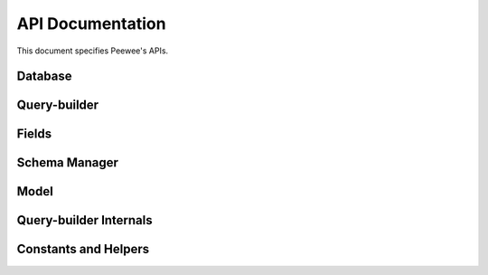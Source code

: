 .. _api:

API Documentation
=================

This document specifies Peewee's APIs.

Database
--------

.. py:class:: Database(database[, thread_safe=True[, autorollback=False[, field_types=None[, operations=None[, **kwargs]]]]])

    :param str database: Database name or filename for SQLite.
    :param bool thread_safe: Whether to store connection state in a
        thread-local.
    :param bool autorollback: Automatically rollback queries that fail when
        **not** in an explicit transaction.
    :param dict field_types: A mapping of additional field types to support.
    :param dict operations: A mapping of additional operations to support.
    :param kwargs: Arbitrary keyword arguments that will be passed to the
        database driver when a connection is created, for example ``password``,
        ``host``, etc.

    The :py:class:`Database` is responsible for:

    * Executing queries
    * Managing connections
    * Transactions
    * Introspection

    .. note::

        The database can be instantiated with ``None`` as the database name if
        the database is not known until run-time. In this way you can create a
        database instance and then configure it elsewhere when the settings are
        known. This is called *deferred* initialization.

        To initialize a database that has been *deferred*, use the
        :py:meth:`~Database.init` method.

    .. py:attribute:: param = '?'

        String used as parameter placeholder in SQL queries.

    .. py:attribute:: quote = '"'

        Type of quotation-mark to use to denote entities such as tables or
        columns.

    .. py:method:: init(database[, **kwargs])

        :param str database: Database name or filename for SQLite.
        :param kwargs: Arbitrary keyword arguments that will be passed to the
            database driver when a connection is created, for example
            ``password``, ``host``, etc.

        Initialize a *deferred* database.

    .. py:method:: __enter__()

        The :py:class:`Database` instance can be used as a context-manager, in
        which case a connection will be held open for the duration of the
        wrapped block.

        Additionally, any SQL executed within the wrapped block will be
        executed in a transaction.

    .. py:method:: connection_context()

        Create a context-manager that will hold open a connection for the
        duration of the wrapped block.

        Example::

            def on_app_startup():
                # When app starts up, create the database tables, being sure
                # the connection is closed upon completion.
                with database.connection_context():
                    database.create_tables(APP_MODELS)

    .. py:method:: connect([reuse_if_open=False])

        :param bool reuse_if_open: Do not raise an exception if a connection is
            already opened.
        :returns: whether a new connection was opened.
        :rtype: bool
        :raises: ``OperationalError`` if connection already open and
            ``reuse_if_open`` is not set to ``True``.

        Open a connection to the database.

    .. py:method:: close()

        :returns: Whether a connection was closed. If the database was already
            closed, this returns ``False``.
        :rtype: bool

        Close the connection to the database.

    .. py:method:: is_closed()

        :returns: return ``True`` if database is closed, ``False`` if open.
        :rtype: bool

    .. py:method:: connection()

        Return the open connection. If a connection is not open, one will be
        opened. The connection will be whatever the underlying database-driver
        uses to encapsulate a database connection.

    .. py:method:: cursor([commit=None])

        :param commit: For internal use.

        Return a ``cursor`` object on the current connection. If a connection
        is not open, one will be opened. The cursor will be whatever the
        underlying database-driver uses to encapsulate a database cursor.

    .. py:method:: execute_sql(sql[, params=None[, commit=SENTINEL]])

        :param str sql: SQL string to execute.
        :param tuple params: Parameters for query.
        :param commit: Boolean flag to override the default commit logic.
        :returns: cursor object.

        Execute a SQL query and return a cursor over the results.

    .. py:method:: execute(query[, commit=SENTINEL[, **context_options]])

        :param query: A :py:class:`Query` instance.
        :param commit: Boolean flag to override the default commit logic.
        :param context_options: Arbitrary options to pass to the SQL generator.
        :returns: cursor object.

        Execute a SQL query by compiling a ``Query`` instance and executing the
        resulting SQL.

    .. py:method:: last_insert_id(cursor[, query_type=None])

        :param cursor: cursor object.
        :returns: primary key of last-inserted row.

    .. py:method:: rows_affected(cursor)

        :param cursor: cursor object.
        :returns: number of rows modified by query.

    .. py:method:: in_transaction()

        :returns: whether or not a transaction is currently open.
        :rtype: bool

    .. py:method:: atomic()

        Create a context-manager which runs any queries in the wrapped block in
        a transaction (or save-point if blocks are nested).

        Calls to :py:meth:`~Database.atomic` can be nested.

        :py:meth:`~Database.atomic` can also be used as a decorator.

        Example code::

            with db.atomic() as txn:
                perform_operation()

                with db.atomic() as nested_txn:
                    perform_another_operation()

        Transactions and save-points can be explicitly committed or rolled-back
        within the wrapped block. If this occurs, a new transaction or
        savepoint is begun after the commit/rollback.

        Example::

            with db.atomic() as txn:
                User.create(username='mickey')
                txn.commit()  # Changes are saved and a new transaction begins.

                User.create(username='huey')
                txn.rollback()  # "huey" will not be saved.

                User.create(username='zaizee')

            # Print the usernames of all users.
            print [u.username for u in User.select()]

            # Prints ["mickey", "zaizee"]

    .. py:method:: manual_commit()

        Create a context-manager which disables all transaction management for
        the duration of the wrapped block.

        Example::

            with db.manual_commit():
                db.begin()  # Begin transaction explicitly.
                try:
                    user.delete_instance(recursive=True)
                except:
                    db.rollback()  # Rollback -- an error occurred.
                    raise
                else:
                    try:
                        db.commit()  # Attempt to commit changes.
                    except:
                        db.rollback()  # Error committing, rollback.
                        raise

        The above code is equivalent to the following::

            with db.atomic():
                user.delete_instance(recursive=True)

    .. py:method:: transaction()

        Create a context-manager that runs all queries in the wrapped block in
        a transaction.

        .. warning::
            Calls to ``transaction`` cannot be nested. Only the top-most call
            will take effect. Rolling-back or committing a nested transaction
            context-manager has undefined behavior.

    .. py:method:: savepoint()

        Create a context-manager that runs all queries in the wrapped block in
        a savepoint. Savepoints can be nested arbitrarily.

        .. warning::
            Calls to ``savepoint`` must occur inside of a transaction.

    .. py:method:: begin()

        Begin a transaction when using manual-commit mode.

        .. note::
            This method should only be used in conjunction with the
            :py:meth:`~Database.manual_commit` context manager.

    .. py:method:: commit()

        Manually commit the currently-active transaction.

        .. note::
            This method should only be used in conjunction with the
            :py:meth:`~Database.manual_commit` context manager.

    .. py:method:: rollback()

        Manually roll-back the currently-active transaction.

        .. note::
            This method should only be used in conjunction with the
            :py:meth:`~Database.manual_commit` context manager.

    .. py:method:: batch_commit(it, n)

        :param iterable it: an iterable whose items will be yielded.
        :param int n: commit every *n* items.
        :return: an equivalent iterable to the one provided, with the addition
            that groups of *n* items will be yielded in a transaction.

        The purpose of this method is to simplify batching large operations,
        such as inserts, updates, etc. You pass in an iterable and the number
        of items-per-batch, and the items will be returned by an equivalent
        iterator that wraps each batch in a transaction.

        Example:

        .. code-block:: python

            # Some list or iterable containing data to insert.
            row_data = [{'username': 'u1'}, {'username': 'u2'}, ...]

            # Insert all data, committing every 100 rows. If, for example,
            # there are 789 items in the list, then there will be a total of
            # 8 transactions (7x100 and 1x89).
            for row in db.batch_commit(row_data, 100):
                User.create(**row)

        An alternative that may be more efficient is to batch the data into a
        multi-value ``INSERT`` statement (for example, using
        :py:meth:`Model.insert_many`):

        .. code-block:: python

            with db.atomic():
                for idx in range(0, len(row_data), 100):
                    # Insert 100 rows at a time.
                    rows = row_data[idx:idx + 100]
                    User.insert_many(rows).execute()

    .. py:method:: table_exists(table[, schema=None])

        :param str table: Table name.
        :param str schema: Schema name (optional).
        :returns: ``bool`` indicating whether table exists.

    .. py:method:: get_tables([schema=None])

        :param str schema: Schema name (optional).
        :returns: a list of table names in the database.

    .. py:method:: get_indexes(table[, schema=None])

        :param str table: Table name.
        :param str schema: Schema name (optional).

        Return a list of :py:class:`IndexMetadata` tuples.

        Example::

            print db.get_indexes('entry')
            [IndexMetadata(
                 name='entry_public_list',
                 sql='CREATE INDEX "entry_public_list" ...',
                 columns=['timestamp'],
                 unique=False,
                 table='entry'),
             IndexMetadata(
                 name='entry_slug',
                 sql='CREATE UNIQUE INDEX "entry_slug" ON "entry" ("slug")',
                 columns=['slug'],
                 unique=True,
                 table='entry')]

    .. py:method:: get_columns(table[, schema=None])

        :param str table: Table name.
        :param str schema: Schema name (optional).

        Return a list of :py:class:`ColumnMetadata` tuples.

        Example::

            print db.get_columns('entry')
            [ColumnMetadata(
                 name='id',
                 data_type='INTEGER',
                 null=False,
                 primary_key=True,
                 table='entry'),
             ColumnMetadata(
                 name='title',
                 data_type='TEXT',
                 null=False,
                 primary_key=False,
                 table='entry'),
             ...]

    .. py:method:: get_primary_keys(table[, schema=None])

        :param str table: Table name.
        :param str schema: Schema name (optional).

        Return a list of column names that comprise the primary key.

        Example::

            print db.get_primary_keys('entry')
            ['id']

    .. py:method:: get_foreign_keys(table[, schema=None])

        :param str table: Table name.
        :param str schema: Schema name (optional).

        Return a list of :py:class:`ForeignKeyMetadata` tuples for keys present
        on the table.

        Example::

            print db.get_foreign_keys('entrytag')
            [ForeignKeyMetadata(
                 column='entry_id',
                 dest_table='entry',
                 dest_column='id',
                 table='entrytag'),
             ...]

    .. py:method:: sequence_exists(seq)

        :param str seq: Name of sequence.
        :returns: Whether sequence exists.
        :rtype: bool

    .. py:method:: create_tables(models[, **options])

        :param list models: A list of :py:class:`Model` classes.
        :param options: Options to specify when calling
            :py:meth:`Model.create_table`.

        Create tables, indexes and associated metadata for the given list of
        models.

        Dependencies are resolved so that tables are created in the appropriate
        order.

    .. py:method:: drop_tables(models[, **options])

        :param list models: A list of :py:class:`Model` classes.
        :param kwargs: Options to specify when calling
            :py:meth:`Model.drop_table`.

        Drop tables, indexes and associated metadata for the given list of
        models.

        Dependencies are resolved so that tables are dropped in the appropriate
        order.

    .. py:method:: bind(models[, bind_refs=True[, bind_backrefs=True]])

        :param list models: One or more :py:class:`Model` classes to bind.
        :param bool bind_refs: Bind related models.
        :param bool bind_backrefs: Bind back-reference related models.

        Bind the given list of models, and specified relations, to the
        database.

    .. py:method:: bind_ctx(models[, bind_refs=True[, bind_backrefs=True]])

        :param list models: List of models to bind to the database.
        :param bool bind_refs: Bind models that are referenced using
            foreign-keys.
        :param bool bind_backrefs: Bind models that reference the given model
            with a foreign-key.

        Create a context-manager that binds (associates) the given models with
        the current database for the duration of the wrapped block.

        Example:

        .. code-block:: python

            MODELS = (User, Account, Note)

            # Bind the given models to the db for the duration of wrapped block.
            def use_test_database(fn):
                @wraps(fn)
                def inner(self):
                    with test_db.bind_ctx(MODELS):
                        test_db.create_tables(MODELS)
                        try:
                            fn(self)
                        finally:
                            test_db.drop_tables(MODELS)
                return inner


            class TestSomething(TestCase):
                @use_test_database
                def test_something(self):
                    # ... models are bound to test database ...
                    pass


.. py:class:: SqliteDatabase(database[, pragmas=None[, timeout=5[, **kwargs]]])

    :param list pragmas: A list of 2-tuples containing pragma key and value to
        set every time a connection is opened.
    :param timeout: Set the busy-timeout on the SQLite driver (in seconds).

    Sqlite database implementation. :py:class:`SqliteDatabase` that provides
    some advanced features only offered by Sqlite.

    * Register custom aggregates, collations and functions
    * Load C extensions
    * Advanced transactions (specify isolation level)
    * For even more features, see :py:class:`SqliteExtDatabase`.

    Example of using PRAGMAs::

        db = SqliteDatabase('my_app.db', pragmas=(
            ('cache_size', -16000),  # 16MB
            ('journal_mode', 'wal'),  # Use write-ahead-log journal mode.
        ))

    .. py:method:: pragma(key[, value=SENTINEL[, permanent=False]])

        :param key: Setting name.
        :param value: New value for the setting (optional).
        :param permanent: Apply this pragma whenever a connection is opened.

        Execute a PRAGMA query once on the active connection. If a value is not
        specified, then the current value will be returned.

        If ``permanent`` is specified, then the PRAGMA query will also be
        executed whenever a new connection is opened, ensuring it is always
        in-effect.

        .. note::
            By default this only affects the current connection. If the PRAGMA
            being executed is not persistent, then you must specify
            ``permanent=True`` to ensure the pragma is set on subsequent
            connections.

    .. py:attribute:: cache_size

        Get or set the cache_size pragma for the current connection.

    .. py:attribute:: foreign_keys

        Get or set the foreign_keys pragma for the current connection.

    .. py:attribute:: journal_mode

        Get or set the journal_mode pragma.

    .. py:attribute:: journal_size_limit

        Get or set the journal_size_limit pragma.

    .. py:attribute:: mmap_size

        Get or set the mmap_size pragma for the current connection.

    .. py:attribute:: page_size

        Get or set the page_size pragma.

    .. py:attribute:: read_uncommitted

        Get or set the read_uncommitted pragma for the current connection.

    .. py:attribute:: synchronous

        Get or set the synchronous pragma for the current connection.

    .. py:attribute:: wal_autocheckpoint

        Get or set the wal_autocheckpoint pragma for the current connection.

    .. py:attribute:: timeout

        Get or set the busy timeout (seconds).

    .. py:method:: register_aggregate(klass[, name=None[, num_params=-1]])

        :param klass: Class implementing aggregate API.
        :param str name: Aggregate function name (defaults to name of class).
        :param int num_params: Number of parameters the aggregate accepts, or
            -1 for any number.

        Register a user-defined aggregate function.

        The function will be registered each time a new connection is opened.
        Additionally, if a connection is already open, the aggregate will be
        registered with the open connection.

    .. py:method:: aggregate([name=None[, num_params=-1]])

        :param str name: Name of the aggregate (defaults to class name).
        :param int num_params: Number of parameters the aggregate accepts,
            or -1 for any number.

        Class decorator to register a user-defined aggregate function.

        Example::

            @db.aggregate('md5')
            class MD5(object):
                def initialize(self):
                    self.md5 = hashlib.md5()

                def step(self, value):
                    self.md5.update(value)

                def finalize(self):
                    return self.md5.hexdigest()


            @db.aggregate()
            class Product(object):
                '''Like SUM() except calculates cumulative product.'''
                def __init__(self):
                    self.product = 1

                def step(self, value):
                    self.product *= value

                def finalize(self):
                    return self.product

    .. py:method:: register_collation(fn[, name=None])

        :param fn: The collation function.
        :param str name: Name of collation (defaults to function name)

        Register a user-defined collation. The collation will be registered
        each time a new connection is opened.  Additionally, if a connection is
        already open, the collation will be registered with the open
        connection.

    .. py:method:: collation([name=None])

        :param str name: Name of collation (defaults to function name)

        Decorator to register a user-defined collation.

        Example::

            @db.collation('reverse')
            def collate_reverse(s1, s2):
                return -cmp(s1, s2)

            # Usage:
            Book.select().order_by(collate_reverse.collation(Book.title))

            # Equivalent:
            Book.select().order_by(Book.title.asc(collation='reverse'))

        As you might have noticed, the original ``collate_reverse`` function
        has a special attribute called ``collation`` attached to it.  This
        extra attribute provides a shorthand way to generate the SQL necessary
        to use our custom collation.

    .. py:method:: register_function(fn[, name=None[, num_params=-1]])

        :param fn: The user-defined scalar function.
        :param str name: Name of function (defaults to function name)
        :param int num_params: Number of arguments the function accepts, or
            -1 for any number.

        Register a user-defined scalar function. The function will be
        registered each time a new connection is opened.  Additionally, if a
        connection is already open, the function will be registered with the
        open connection.

    .. py:method:: func([name=None[, num_params=-1]])

        :param str name: Name of the function (defaults to function name).
        :param int num_params: Number of parameters the function accepts,
            or -1 for any number.

        Decorator to register a user-defined scalar function.

        Example::

            @db.func('title_case')
            def title_case(s):
                return s.title() if s else ''

            # Usage:
            title_case_books = Book.select(fn.title_case(Book.title))

    .. py:method:: table_function([name=None])

        Class-decorator for registering a :py:class:`TableFunction`. Table
        functions are user-defined functions that, rather than returning a
        single, scalar value, can return any number of rows of tabular data.

        Example:

        .. code-block:: python

            from playhouse.sqlite_ext import TableFunction

            @db.table_function('series')
            class Series(TableFunction):
                columns = ['value']
                params = ['start', 'stop', 'step']

                def initialize(self, start=0, stop=None, step=1):
                    """
                    Table-functions declare an initialize() method, which is
                    called with whatever arguments the user has called the
                    function with.
                    """
                    self.start = self.current = start
                    self.stop = stop or float('Inf')
                    self.step = step

                def iterate(self, idx):
                    """
                    Iterate is called repeatedly by the SQLite database engine
                    until the required number of rows has been read **or** the
                    function raises a `StopIteration` signalling no more rows
                    are available.
                    """
                    if self.current > self.stop:
                        raise StopIteration

                    ret, self.current = self.current, self.current + self.step
                    return (ret,)

            # Usage:
            cursor = db.execute_sql('SELECT * FROM series(?, ?, ?)', (0, 5, 2))
            for value, in cursor:
                print(value)

            # Prints:
            # 0
            # 2
            # 4

    .. py:method:: unregister_aggregate(name)

        :param name: Name of the user-defined aggregate function.

        Unregister the user-defined aggregate function.

    .. py:method:: unregister_collation(name)

        :param name: Name of the user-defined collation.

        Unregister the user-defined collation.

    .. py:method:: unregister_function(name)

        :param name: Name of the user-defined scalar function.

        Unregister the user-defined scalar function.

    .. py:method:: unregister_table_function(name)

        :param name: Name of the user-defined table function.
        :returns: True or False, depending on whether the function was removed.

        Unregister the user-defined scalar function.

    .. py:method:: load_extension(extension_module)

        Load the given C extension. If a connection is currently open in the
        calling thread, then the extension will be loaded for that connection
        as well as all subsequent connections.

        For example, if you've compiled the closure table extension and wish to
        use it in your application, you might write:

        .. code-block:: python

            db = SqliteExtDatabase('my_app.db')
            db.load_extension('closure')

    .. py:method:: transaction([lock_type=None])

        :param str lock_type: Locking strategy: DEFERRED, IMMEDIATE, EXCLUSIVE.

        Create a transaction context-manager using the specified locking
        strategy (defaults to DEFERRED).


.. py:class:: PostgresqlDatabase(database[, register_unicode=True[, encoding=None]])

    Postgresql database implementation.

    Additional optional keyword-parameters:

    :param bool register_unicode: Register unicode types.
    :param str encoding: Database encoding.


.. py:class:: MySQLDatabase(database[, **kwargs])

    MySQL database implementation.

.. _query-builder-api:

Query-builder
-------------

.. py:class:: Node()

    Base-class for all components which make up the AST for a SQL query.

    .. py:staticmethod:: copy(method)

        Decorator to use with Node methods that mutate the node's state.
        This allows method-chaining, e.g.:

        .. code-block:: python

            query = MyModel.select()
            new_query = query.where(MyModel.field == 'value')

    .. py:method:: unwrap()

        API for recursively unwrapping "wrapped" nodes. Base case is to
        return self.


.. py:class:: Source([alias=None])

    A source of row tuples, for example a table, join, or select query. By
    default provides a "magic" attribute named "c" that is a factory for
    column/attribute lookups, for example::

        User = Table('users')
        query = (User
                 .select(User.c.username)
                 .where(User.c.active == True)
                 .order_by(User.c.username))

    .. py:method:: alias(name)

        Returns a copy of the object with the given alias applied.

    .. py:method:: select(*columns)

        :param columns: :py:class:`Column` instances, expressions, functions,
            sub-queries, or anything else that you would like to select.

        Create a :py:class:`Select` query on the table. If the table explicitly
        declares columns and no columns are provided, then by default all the
        table's defined columns will be selected.

    .. py:method:: join(dest[, join_type='INNER'[, on=None]])

        :param Source dest: Join the table with the given destination.
        :param str join_type: Join type.
        :param on: Expression to use as join predicate.
        :returns: a :py:class:`Join` instance.

        Join type may be one of:

        * ``JOIN.INNER``
        * ``JOIN.LEFT_OUTER``
        * ``JOIN.RIGHT_OUTER``
        * ``JOIN.FULL``
        * ``JOIN.FULL_OUTER``
        * ``JOIN.CROSS``

    .. py:method:: left_outer_join(dest[, on=None])

        :param Source dest: Join the table with the given destination.
        :param on: Expression to use as join predicate.
        :returns: a :py:class:`Join` instance.

        Convenience method for calling :py:meth:`~Source.join` using a LEFT
        OUTER join.


.. py:class:: BaseTable()

    Base class for table-like objects, which support JOINs via operator
    overloading.

    .. py:method:: __and__(dest)

        Perform an INNER join on ``dest``.

    .. py:method:: __add__(dest)

        Perform a LEFT OUTER join on ``dest``.

    .. py:method:: __sub__(dest)

        Perform a RIGHT OUTER join on ``dest``.

    .. py:method:: __or__(dest)

        Perform a FULL OUTER join on ``dest``.

    .. py:method:: __mul__(dest)

        Perform a CROSS join on ``dest``.


.. py:class:: Table(name[, columns=None[, primary_key=None[, schema=None[, alias=None]]]])

    Represents a table in the database (or a table-like object such as a view).

    :param str name: Database table name
    :param tuple columns: List of column names (optional).
    :param str primary_key: Name of primary key column.
    :param str schema: Schema name used to access table (if necessary).
    :param str alias: Alias to use for table in SQL queries.

    .. note::
        If columns are specified, the magic "c" attribute will be disabled.

    When columns are not explicitly defined, tables have a special attribute
    "c" which is a factory that provides access to table columns dynamically.

    Example::

        User = Table('users')
        query = (User
                 .select(User.c.id, User.c.username)
                 .order_by(User.c.username))

    Equivalent example when columns **are** specified::

        User = Table('users', ('id', 'username'))
        query = (User
                 .select(User.id, User.username)
                 .order_by(User.username))

    .. py:method:: bind([database=None])

        :param database: :py:class:`Database` object.

        Bind this table to the given database (or unbind by leaving empty).

        When a table is *bound* to a database, queries may be executed against
        it without the need to specify the database in the query's execute
        method.

    .. py:method:: bind_ctx([database=None])

        :param database: :py:class:`Database` object.

        Return a context manager that will bind the table to the given database
        for the duration of the wrapped block.

    .. py:method:: select(*columns)

        :param columns: :py:class:`Column` instances, expressions, functions,
            sub-queries, or anything else that you would like to select.

        Create a :py:class:`Select` query on the table. If the table explicitly
        declares columns and no columns are provided, then by default all the
        table's defined columns will be selected.

        Example::

            User = Table('users', ('id', 'username'))

            # Because columns were defined on the Table, we will default to
            # selecting both of the User table's columns.
            # Evaluates to SELECT id, username FROM users
            query = User.select()

            Note = Table('notes')
            query = (Note
                     .select(Note.c.content, Note.c.timestamp, User.username)
                     .join(User, on=(Note.c.user_id == User.id))
                     .where(Note.c.is_published == True)
                     .order_by(Note.c.timestamp.desc()))

            # Using a function to select users and the number of notes they
            # have authored.
            query = (User
                     .select(
                        User.username,
                        fn.COUNT(Note.c.id).alias('n_notes'))
                     .join(
                        Note,
                        JOIN.LEFT_OUTER,
                        on=(User.id == Note.c.user_id))
                     .order_by(fn.COUNT(Note.c.id).desc()))

    .. py:method:: insert([insert=None[, columns=None[, **kwargs]]])

        :param insert: A dictionary mapping column to value, an iterable that
            yields dictionaries (i.e. list), or a :py:class:`Select` query.
        :param list columns: The list of columns to insert into when the
            data being inserted is not a dictionary.
        :param kwargs: Mapping of column-name to value.

        Create a :py:class:`Insert` query into the table.

    .. py:method:: replace([insert=None[, columns=None[, **kwargs]]])

        :param insert: A dictionary mapping column to value, an iterable that
            yields dictionaries (i.e. list), or a :py:class:`Select` query.
        :param list columns: The list of columns to insert into when the
            data being inserted is not a dictionary.
        :param kwargs: Mapping of column-name to value.

        Create a :py:class:`Insert` query into the table whose conflict
        resolution method is to replace.

    .. py:method:: update([update=None[, **kwargs]])

        :param update: A dictionary mapping column to value.
        :param kwargs: Mapping of column-name to value.

        Create a :py:class:`Update` query for the table.

    .. py:method:: delete()

        Create a :py:class:`Delete` query for the table.


.. py:class:: Join(lhs, rhs[, join_type=JOIN.INNER[, on=None[, alias=None]]])

    Represent a JOIN between to table-like objects.

    :param lhs: Left-hand side of the join.
    :param rhs: Right-hand side of the join.
    :param join_type: Type of join. e.g. JOIN.INNER, JOIN.LEFT_OUTER, etc.
    :param on: Expression describing the join predicate.
    :param str alias: Alias to apply to joined data.

    .. py:method:: on(predicate)

        :param Expression predicate: join predicate.

        Specify the predicate expression used for this join.


.. py:class:: ValuesList(values[, columns=None[, alias=None]])

    Represent a values list that can be used like a table.

    :param values: a list-of-lists containing the row data to represent.
    :param list columns: the names to give to the columns in each row.
    :param str alias: alias to use for values-list.

    Example:

    .. code-block:: python

        data = [(1, 'first'), (2, 'second')]
        vl = ValuesList(data, columns=('idx', 'name'))

        query = (vl
                 .select(vl.c.idx, vl.c.name)
                 .order_by(vl.c.idx))
        # Yields:
        # SELECT t1.idx, t1.name
        # FROM (VALUES (1, 'first'), (2, 'second')) AS t1(idx, name)
        # ORDER BY t1.idx

    .. py:method:: columns(*names)

        :param names: names to apply to the columns of data.

        Example:

        .. code-block:: python

            vl = ValuesList([(1, 'first'), (2, 'second')])
            vl = vl.columns('idx', 'name').alias('v')

            query = vl.select(vl.c.idx, vl.c.name)
            # Yields:
            # SELECT v.idx, v.name
            # FROM (VALUES (1, 'first'), (2, 'second')) AS v(idx, name)


.. py:class:: CTE(name, query[, recursive=False[, columns=None]])

    Represent a common-table-expression.

    :param name: Name for the CTE.
    :param query: :py:class:`Select` query describing CTE.
    :param bool recursive: Whether the CTE is recursive.
    :param list columns: Explicit list of columns produced by CTE (optional).

    .. py:method:: select_from(*columns)

        Create a SELECT query that utilizes the given common table expression
        as the source for a new query.

        :param columns: One or more columns to select from the CTE.
        :return: :py:class:`Select` query utilizing the common table expression

    .. py:method:: union_all(other)

        Used on the base-case CTE to construct the recursive term of the CTE.

        :param other: recursive term, generally a :py:class:`Select` query.
        :return: a recursive :py:class:`CTE` with the given recursive term.


.. py:class:: ColumnBase()

    Base-class for column-like objects, attributes or expressions.

    Column-like objects can be composed using various operators and special
    methods.

    * ``&``: Logical AND
    * ``|``: Logical OR
    * ``+``: Addition
    * ``-``: Subtraction
    * ``*``: Multiplication
    * ``/``: Division
    * ``^``: Exclusive-OR
    * ``==``: Equality
    * ``!=``: Inequality
    * ``>``: Greater-than
    * ``<``: Less-than
    * ``>=``: Greater-than or equal
    * ``<=``: Less-than or equal
    * ``<<``: ``IN``
    * ``>>``: ``IS`` (i.e. ``IS NULL``)
    * ``%``: ``LIKE``
    * ``**``: ``ILIKE``
    * ``bin_and()``: Binary AND
    * ``bin_or()``: Binary OR
    * ``in_()``: ``IN``
    * ``not_in()``: ``NOT IN``
    * ``regexp()``: ``REGEXP``
    * ``is_null(True/False)``: ``IS NULL`` or ``IS NOT NULL``
    * ``contains(s)``: ``LIKE %s%``
    * ``startswith(s)``: ``LIKE s%``
    * ``endswith(s)``: ``LIKE %s``
    * ``between(low, high)``: ``BETWEEN low AND high``
    * ``concat()``: ``||``

    .. py:method:: alias(alias)

        :param str alias: Alias for the given column-like object.
        :returns: a :py:class:`Alias` object.

        Indicate the alias that should be given to the specified column-like
        object.

    .. py:method:: cast(as_type)

        :param str as_type: Type name to cast to.
        :returns: a :py:class:`Cast` object.

        Create a ``CAST`` expression.

    .. py:method:: asc()

        :returns: an ascending :py:class:`Ordering` object for the column.

    .. py:method:: desc()

        :returns: an descending :py:class:`Ordering` object for the column.

    .. py:method:: __invert__()

        :returns: a :py:class:`Negated` wrapper for the column.


.. py:class:: Column(source, name)

    :param Source source: Source for column.
    :param str name: Column name.

    Column on a table or a column returned by a sub-query.


.. py:class:: Alias(node, alias)

    :param Node node: a column-like object.
    :param str alias: alias to assign to column.

    Create a named alias for the given column-like object.

    .. py:method:: alias([alias=None])

        :param str alias: new name (or None) for aliased column.

        Create a new :py:class:`Alias` for the aliased column-like object. If
        the new alias is ``None``, then the original column-like object is
        returned.


.. py:class:: Negated(node)

    Represents a negated column-like object.


.. py:class:: Value(value[, converterNone[, unpack=True]])

    :param value: Python object or scalar value.
    :param converter: Function used to convert value into type the database
        understands.
    :param bool unpack: Whether lists or tuples should be unpacked into a list
        of values or treated as-is.

    Value to be used in a parameterized query. It is the responsibility of the
    caller to ensure that the value passed in can be adapted to a type the
    database driver understands.


.. py:function:: AsIs(value)

    Represents a :py:class:`Value` that is treated as-is, and passed directly
    back to the database driver.


.. py:class:: Cast(node, cast)

    :param node: A column-like object.
    :param str cast: Type to cast to.

    Represents a ``CAST(<node> AS <cast>)`` expression.


.. py:class:: Ordering(node, direction[, collation=None[, nulls=None]])

    :param node: A column-like object.
    :param str direction: ASC or DESC
    :param str collation: Collation name to use for sorting.
    :param str nulls: Sort nulls (FIRST or LAST).

    Represent ordering by a column-like object.

    .. py:method:: collate([collation=None])

        :param str collation: Collation name to use for sorting.


.. py:function:: Asc(node[, collation=None[, nulls=None]])

    Short-hand for instantiating an ascending :py:class:`Ordering` object.


.. py:function:: Desc(node[, collation=None[, nulls=None]])

    Short-hand for instantiating an descending :py:class:`Ordering` object.


.. py:class:: Expression(lhs, op, rhs[, flat=True])

    :param lhs: Left-hand side.
    :param op: Operation.
    :param rhs: Right-hand side.
    :param bool flat: Whether to wrap expression in parentheses.

    Represent a binary expression of the form (lhs op rhs), e.g. (foo + 1).


.. py:class:: Entity(*path)

    :param path: Components that make up the dotted-path of the entity name.

    Represent a quoted entity in a query, such as a table, column, alias. The
    name may consist of multiple components, e.g. "a_table"."column_name".

    .. py:method:: __getattr__(self, attr)

        Factory method for creating sub-entities.


.. py:class:: SQL(sql[, params=None])

    :param str sql: SQL query string.
    :param tuple params: Parameters for query (optional).

    Represent a parameterized SQL query or query-fragment.


.. py:function:: Check(constraint)

    :param str constraint: Constraint SQL.

    Represent a CHECK constraint.


.. py:class:: Function(name, arguments[, coerce=True])

    :param str name: Function name.
    :param tuple arguments: Arguments to function.
    :param bool coerce: Whether to coerce the function result to a particular
        data-type when reading function return values from the cursor.

    Represent an arbitrary SQL function call.

    .. note::
        Rather than instantiating this class directly, it is recommended to use
        the ``fn`` helper.

    Example of using ``fn`` to call an arbitrary SQL function::

        # Query users and count of tweets authored.
        query = (User
                 .select(User.username, fn.COUNT(Tweet.id).alias('ct'))
                 .join(Tweet, JOIN.LEFT_OUTER, on=(User.id == Tweet.user_id))
                 .group_by(User.username)
                 .order_by(fn.COUNT(Tweet.id).desc()))

    .. py:method:: over([partition_by=None[, order_by=None[, start=None[, end=None[, window=None]]]]])

        :param list partition_by: List of columns to partition by.
        :param list order_by: List of columns / expressions to order window by.
        :param start: A :py:class:`SQL` instance or a string expressing the
            start of the window range.
        :param end: A :py:class:`SQL` instance or a string expressing the
            end of the window range.
        :param Window window: A :py:class:`Window` instance.

        .. note::
            For simplicity, it is permissible to call ``over()`` with a
            :py:class:`Window` instance as the first and only parameter.

        Examples::

            # Using a simple partition on a single column.
            query = (Sample
                     .select(
                        Sample.counter,
                        Sample.value,
                        fn.AVG(Sample.value).over([Sample.counter]))
                     .order_by(Sample.counter))

            # Equivalent example Using a Window() instance instead.
            window = Window(partition_by=[Sample.counter])
            query = (Sample
                     .select(
                        Sample.counter,
                        Sample.value,
                        fn.AVG(Sample.value).over(window))
                     .window(window)  # Note call to ".window()"
                     .order_by(Sample.counter))

            # Example using bounded window.
            query = (Sample
                     .select(Sample.value,
                             fn.SUM(Sample.value).over(
                                partition_by=[Sample.counter],
                                start=Window.preceding(),  # unbounded.
                                end=Window.following(1)))  # 1 following.
                     .order_by(Sample.id))

    .. py:method:: coerce([coerce=True])

        :param bool coerce: Whether to coerce function-call result.

.. py:function:: fn()

    The :py:func:`fn` helper is actually an instance of :py:class:`Function`
    that implements a ``__getattr__`` hook to provide a nice API for calling
    SQL functions.

    To create a node representative of a SQL function call, use the function
    name as an attribute on ``fn`` and then provide the arguments as you would
    if calling a Python function:

    .. code-block:: python

        # List users and the number of tweets they have authored,
        # from highest-to-lowest:
        sql_count = fn.COUNT(Tweet.id)
        query = (User
                 .select(User, sql_count.alias('count'))
                 .join(Tweet, JOIN.LEFT_OUTER)
                 .group_by(User)
                 .order_by(sql_count.desc()))

        # Get the timestamp of the most recent tweet:
        query = Tweet.select(fn.MAX(Tweet.timestamp))
        max_timestamp = query.scalar()  # Retrieve scalar result from query.

    Function calls can, like anything else, be composed and nested:

    .. code-block:: python

        # Get users whose username begins with "A" or "a":
        a_users = User.select().where(fn.LOWER(fn.SUBSTR(User.username, 1, 1)) == 'a')

.. py:class:: Window([partition_by=None[, order_by=None[, start=None[, end=None[, alias=None]]]]])

    :param list partition_by: List of columns to partition by.
    :param list order_by: List of columns to order by.
    :param start: A :py:class:`SQL` instance or a string expressing the start
        of the window range.
    :param end: A :py:class:`SQL` instance or a string expressing the end of
        the window range.
    :param str alias: Alias for the window.

    Represent a WINDOW clause.

    .. py:attribute:: CURRENT_ROW

        Handy reference to current row for use in start/end clause.

    .. py:method:: alias([alias=None])

        :param str alias: Alias to use for window.

    .. py:staticmethod:: following([value=None])

        :param value: Number of rows following. If ``None`` is UNBOUNDED.

        Convenience method for generating SQL suitable for passing in as the
        ``end`` parameter for a window range.

    .. py:staticmethod:: preceding([value=None])

        :param value: Number of rows preceding. If ``None`` is UNBOUNDED.

        Convenience method for generating SQL suitable for passing in as the
        ``start`` parameter for a window range.


.. py:function:: Case(predicate, expression_tuples[, default=None]])

    :param predicate: Predicate for CASE query (optional).
    :param expression_tuples: One or more cases to evaluate.
    :param default: Default value (optional).
    :returns: Representation of CASE statement.

    Examples::

        Number = Table('numbers', ('val',))

        num_as_str = Case(Number.val, (
            (1, 'one'),
            (2, 'two'),
            (3, 'three')), 'a lot')

        query = Number.select(Number.val, num_as_str.alias('num_str'))

        # The above is equivalent to:
        # SELECT "val",
        #   CASE "val"
        #       WHEN 1 THEN 'one'
        #       WHEN 2 THEN 'two'
        #       WHEN 3 THEN 'three'
        #       ELSE 'a lot' END AS "num_str"
        # FROM "numbers"

        num_as_str = Case(None, (
            (Number.val == 1, 'one'),
            (Number.val == 2, 'two'),
            (Number.val == 3, 'three')), 'a lot')
        query = Number.select(Number.val, num_as_str.alias('num_str'))

        # The above is equivalent to:
        # SELECT "val",
        #   CASE
        #       WHEN "val" = 1 THEN 'one'
        #       WHEN "val" = 2 THEN 'two'
        #       WHEN "val" = 3 THEN 'three'
        #       ELSE 'a lot' END AS "num_str"
        # FROM "numbers"


.. py:class:: NodeList(nodes[, glue=' '[, parens=False]])

    :param list nodes: Zero or more nodes.
    :param str glue: How to join the nodes when converting to SQL.
    :param bool parens: Whether to wrap the resulting SQL in parentheses.

    Represent a list of nodes, a multi-part clause, a list of parameters, etc.


.. py:function:: CommaNodeList(nodes)

    :param list nodes: Zero or more nodes.
    :returns: a :py:class:`NodeList`

    Represent a list of nodes joined by commas.


.. py:function:: EnclosedNodeList(nodes)

    :param list nodes: Zero or more nodes.
    :returns: a :py:class:`NodeList`

    Represent a list of nodes joined by commas and wrapped in parentheses.


.. py:class:: DQ(**query)

    :param query: Arbitrary filter expressions using Django-style lookups.

    Represent a composable Django-style filter expression suitable for use with
    the :py:meth:`Model.filter` or :py:meth:`ModelSelect.filter` methods.


.. py:class:: Tuple(*args)

    Represent a SQL row tuple.


.. py:class:: OnConflict([action=None[, update=None[, preserve=None[, where=None[, conflict_target=None]]]]])

    :param str action: Action to take when resolving conflict.
    :param update: A dictionary mapping column to new value.
    :param preserve: A list of columns whose values should be preserved.
    :param where: Expression to restrict the conflict resolution.
    :param conflict_target: Name of column or constraint to check.

    Represent a conflict resolution clause for a data-modification query.

    Depending on the database-driver being used, one or more of the above
    parameters may be required.

    .. py:method:: preserve(*columns)

        :param columns: Columns whose values should be preserved.

    .. py:method:: update([_data=None[, **kwargs]])

        :param dict _data: Dictionary mapping column to new value.
        :param kwargs: Dictionary mapping column name to new value.

        The ``update()`` method supports being called with either a dictionary
        of column-to-value, **or** keyword arguments representing the same.

    .. py:method:: where(*expressions)

        :param expressions: Expressions that restrict the action of the
            conflict resolution clause.

    .. py:method:: conflict_target(*constraints)

        :param constraints: Name(s) of columns/constraints that are the target
            of the conflict resolution.


.. py:class:: BaseQuery()

    The parent class from which all other query classes are derived. While you
    will not deal with :py:class:`BaseQuery` directly in your code, it
    implements some methods that are common across all query types.

    .. py:attribute:: default_row_type = ROW.DICT

    .. py:method:: bind([database=None])

        :param Database database: Database to execute query against.

        Bind the query to the given database for execution.

    .. py:method:: dicts([as_dict=True])

        :param bool as_dict: Specify whether to return rows as dictionaries.

        Return rows as dictionaries.

    .. py:method:: tuples([as_tuples=True])

        :param bool as_tuple: Specify whether to return rows as tuples.

        Return rows as tuples.

    .. py:method:: namedtuples([as_namedtuple=True])

        :param bool as_namedtuple: Specify whether to return rows as named
            tuples.

        Return rows as named tuples.

    .. py:method:: objects([constructor=None])

        :param constructor: Function that accepts row dict and returns an
            arbitrary object.

        Return rows as arbitrary objects using the given constructor.

    .. py:method:: sql()

        :returns: A 2-tuple consisting of the query's SQL and parameters.

    .. py:method:: execute(database)

        :param Database database: Database to execute query against. Not
            required if query was previously bound to a database.

        Execute the query and return result (depends on type of query being
        executed). For example, select queries the return result will be an
        iterator over the query results.

    .. py:method:: iterator([database=None])

        :param Database database: Database to execute query against. Not
            required if query was previously bound to a database.

        Execute the query and return an iterator over the result-set. For large
        result-sets this method is preferable as rows are not cached in-memory
        during iteration.

        .. note::
            Because rows are not cached, the query may only be iterated over
            once. Subsequent iterations will return empty result-sets as the
            cursor will have been consumed.

         Example:

         .. code-block:: python

              query = StatTbl.select().order_by(StatTbl.timestamp).tuples()
              for row in query.iterator(db):
                  process_row(row)

    .. py:method:: __iter__()

        Execute the query and return an iterator over the result-set.

        Unlike :py:meth:`~BaseQuery.iterator`, this method will cause rows to
        be cached in order to allow efficient iteration, indexing and slicing.

    .. py:method:: __getitem__(value)

        :param value: Either an integer index or a slice.

        Retrieve a row or range of rows from the result-set.

    .. py:method:: __len__()

        Return the number of rows in the result-set.

        .. warning::
            This does not issue a ``COUNT()`` query. Instead, the result-set
            is loaded as it would be during normal iteration, and the length
            is determined from the size of the result set.


.. py:class:: RawQuery([sql=None[, params=None[, **kwargs]]])

    :param str sql: SQL query.
    :param tuple params: Parameters (optional).

    Create a query by directly specifying the SQL to execute.


.. py:class:: Query([where=None[, order_by=None[, limit=None[, offset=None[, **kwargs]]]]])

    :param where: Representation of WHERE clause.
    :param tuple order_by: Columns or values to order by.
    :param int limit: Value of LIMIT clause.
    :param int offset: Value of OFFSET clause.

    Base-class for queries that support method-chaining APIs.

    .. py:method:: with_cte(*cte_list)

        :param cte_list: zero or more CTE objects.

        Include the given common-table-expressions in the query. Any previously
        specified CTEs will be overwritten.

    .. py:method:: where(*expressions)

        :param expressions: zero or more expressions to include in the WHERE
            clause.

        Include the given expressions in the WHERE clause of the query. The
        expressions will be AND-ed together with any previously-specified
        WHERE expressions.

        Example selection users where the username is equal to 'somebody':

        .. code-block:: python

            sq = User.select().where(User.username == 'somebody')

        Example selecting tweets made by users who are either editors or
        administrators:

        .. code-block:: python

            sq = Tweet.select().join(User).where(
                (User.is_editor == True) |
                (User.is_admin == True))

        Example of deleting tweets by users who are no longer active:

        .. code-block:: python

            inactive_users = User.select().where(User.active == False)
            dq = (Tweet
                  .delete()
                  .where(Tweet.user.in_(inactive_users)))
            dq.execute()  # Return number of tweets deleted.

        .. note::

            :py:meth:`~Query.where` calls are chainable.  Multiple calls will
            be "AND"-ed together.

    .. py:method:: order_by(*values)

        :param values: zero or more Column-like objects to order by.

        Define the ORDER BY clause. Any previously-specified values will be
        overwritten.

    .. py:method:: order_by_extend(*values)

        :param values: zero or more Column-like objects to order by.

        Extend any previously-specified ORDER BY clause with the given values.

    .. py:method:: limit([value=None])

        :param int value: specify value for LIMIT clause.

    .. py:method:: offset([value=None])

        :param int value: specify value for OFFSET clause.

    .. py:method:: paginate(page[, paginate_by=20])

        :param int page: Page number of results (starting from 1).
        :param int paginate_by: Rows-per-page.

        Convenience method for specifying the LIMIT and OFFSET in a more
        intuitive way.

        This feature is designed with web-site pagination in mind, so the first
        page starts with ``page=1``.


.. py:class:: SelectQuery()

    Select query helper-class that implements operator-overloads for creating
    compound queries.

    .. py:method:: union_all(dest)

        Create a UNION ALL query with ``dest``.

    .. py:method:: __add__(dest)

        Create a UNION ALL query with ``dest``.

    .. py:method:: union(dest)

        Create a UNION query with ``dest``.

    .. py:method:: __or__(dest)

        Create a UNION query with ``dest``.

    .. py:method:: intersect(dest)

        Create an INTERSECT query with ``dest``.

    .. py:method:: __and__(dest)

        Create an INTERSECT query with ``dest``.

    .. py:method:: except_(dest)

        Create an EXCEPT query with ``dest``. Note that the method name has a
        trailing "_" character since ``except`` is a Python reserved word.

    .. py:method:: __sub__(dest)

        Create an EXCEPT query with ``dest``.


.. py:class:: SelectBase()

    Base-class for :py:class:`Select` and :py:class:`CompoundSelect` queries.

    .. py:method:: peek(database[, n=1])

        :param Database database: database to execute query against.
        :param int n: Number of rows to return.
        :returns: A single row if n = 1, else a list of rows.

        Execute the query and return the given number of rows from the start
        of the cursor. This function may be called multiple times safely, and
        will always return the first N rows of results.

    .. py:method:: first(database[, n=1])

        :param Database database: database to execute query against.
        :param int n: Number of rows to return.
        :returns: A single row if n = 1, else a list of rows.

        Like the :py:meth:`~SelectBase.peek` method, except a ``LIMIT`` is
        applied to the query to ensure that only ``n`` rows are returned.
        Multiple calls for the same value of ``n`` will not result in multiple
        executions.

    .. py:method:: scalar(database[, as_tuple=False])

        :param Database database: database to execute query against.
        :param bool as_tuple: Return the result as a tuple?
        :returns: Single scalar value if ``as_tuple = False``, else row tuple.

        Return a scalar value from the first row of results. If multiple
        scalar values are anticipated (e.g. multiple aggregations in a single
        query) then you may specify ``as_tuple=True`` to get the row tuple.

        Example::

            query = Note.select(fn.MAX(Note.timestamp))
            max_ts = query.scalar(db)

            query = Note.select(fn.MAX(Note.timestamp), fn.COUNT(Note.id))
            max_ts, n_notes = query.scalar(db, as_tuple=True)

    .. py:method:: count(database[, clear_limit=False])

        :param Database database: database to execute query against.
        :param bool clear_limit: Clear any LIMIT clause when counting.
        :return: Number of rows in the query result-set.

        Return number of rows in the query result-set.

        Implemented by running SELECT COUNT(1) FROM (<current query>).

    .. py:method:: exists(database)

        :param Database database: database to execute query against.
        :return: Whether any results exist for the current query.

        Return a boolean indicating whether the current query has any results.

    .. py:method:: get(database)

        :param Database database: database to execute query against.
        :return: A single row from the database or ``None``.

        Execute the query and return the first row, if it exists. Multiple
        calls will result in multiple queries being executed.


.. py:class:: CompoundSelectQuery(lhs, op, rhs)

    :param SelectBase lhs: A Select or CompoundSelect query.
    :param str op: Operation (e.g. UNION, INTERSECT, EXCEPT).
    :param SelectBase rhs: A Select or CompoundSelect query.

    Class representing a compound SELECT query.


.. py:class:: Select([from_list=None[, columns=None[, group_by=None[, having=None[, distinct=None[, windows=None[, for_update=None[, **kwargs]]]]]]]])

    :param list from_list: List of sources for FROM clause.
    :param list columns: Columns or values to select.
    :param list group_by: List of columns or values to group by.
    :param Expression having: Expression for HAVING clause.
    :param distinct: Either a boolean or a list of column-like objects.
    :param list windows: List of :py:class:`Window` clauses.
    :param for_update: Boolean or str indicating if SELECT...FOR UPDATE.

    Class representing a SELECT query.

    .. note::
        Rather than instantiating this directly, most-commonly you will use a
        factory method like :py:meth:`Table.select` or :py:meth:`Model.select`.

    Methods on the select query can be chained together.

    Example selecting some user instances from the database.  Only the ``id``
    and ``username`` columns are selected.  When iterated, will return instances
    of the ``User`` model:

    .. code-block:: python

        query = User.select(User.id, User.username)
        for user in query:
            print(user.username)

    Example selecting users and additionally the number of tweets made by the
    user.  The ``User`` instances returned will have an additional attribute,
    'count', that corresponds to the number of tweets made:

    .. code-block:: python

        query = (User
                 .select(User, fn.COUNT(Tweet.id).alias('count'))
                 .join(Tweet, JOIN.LEFT_OUTER)
                 .group_by(User))
        for user in query:
            print(user.username, 'has tweeted', user.count, 'times')

    .. note::
        While it is possible to instantiate :py:class:`Select` directly, more
        commonly you will build the query using the method-chaining APIs.

    .. py:method:: columns(*columns)

        :param columns: Zero or more column-like objects to SELECT.

        Specify which columns or column-like values to SELECT.

    .. py:method:: select(*columns)

        :param columns: Zero or more column-like objects to SELECT.

        Same as :py:meth:`Select.columns`, provided for
        backwards-compatibility.

    .. py:method:: select_extend(*columns)

        :param columns: Zero or more column-like objects to SELECT.

        Extend the current selection with the given columns.

        Example:

        .. code-block:: python

            def get_users(with_count=False):
                query = User.select()
                if with_count:
                    query = (query
                             .select_extend(fn.COUNT(Tweet.id).alias('count'))
                             .join(Tweet, JOIN.LEFT_OUTER)
                             .group_by(User))
                return query

    .. py:method:: from_(*sources)

        :param sources: Zero or more sources for the FROM clause.

        Specify which table-like objects should be used in the FROM clause.

        .. code-block:: python

            User = Table('users')
            Tweet = Table('tweets')
            query = (User
                     .select(User.c.username, Tweet.c.content)
                     .from_(User, Tweet)
                     .where(User.c.id == Tweet.c.user_id))
            for row in query.execute(db):
                print(row['username'], '->', row['content'])

    .. py:method:: join(dest[, join_type='INNER'[, on=None]])

        :param dest: A table or table-like object.
        :param str join_type: Type of JOIN, default is "INNER".
        :param Expression on: Join predicate.

        Join type may be one of:

        * ``JOIN.INNER``
        * ``JOIN.LEFT_OUTER``
        * ``JOIN.RIGHT_OUTER``
        * ``JOIN.FULL``
        * ``JOIN.FULL_OUTER``
        * ``JOIN.CROSS``

        Express a JOIN::

            User = Table('users', ('id', 'username'))
            Note = Table('notes', ('id', 'user_id', 'content'))

            query = (Note
                     .select(Note.content, User.username)
                     .join(User, on=(Note.user_id == User.id)))

    .. py:method:: group_by(*columns)

        :param values: zero or more Column-like objects to group by.

        Define the GROUP BY clause. Any previously-specified values will be
        overwritten.

        Additionally, to specify all columns on a given table, you can pass the
        table/model object in place of the individual columns.

        Example:

        .. code-block:: python

            query = (User
                     .select(User, fn.Count(Tweet.id).alias('count'))
                     .join(Tweet)
                     .group_by(User))

    .. py:method:: group_by_extend(*columns)

        :param values: zero or more Column-like objects to group by.

        Extend the GROUP BY clause with the given columns.

    .. py:method:: having(*expressions)

        :param expressions: zero or more expressions to include in the HAVING
            clause.

        Include the given expressions in the HAVING clause of the query. The
        expressions will be AND-ed together with any previously-specified
        HAVING expressions.

    .. py:method:: distinct(*columns)

        :param columns: Zero or more column-like objects.

        Indicate whether this query should use a DISTINCT clause. By specifying
        a single value of ``True`` the query will use a simple SELECT DISTINCT.
        Specifying one or more columns will result in a SELECT DISTINCT ON.

    .. py:method:: window(*windows)

        :param windows: zero or more :py:class:`Window` objects.

        Define the WINDOW clause. Any previously-specified values will be
        overwritten.

        Example:

        .. code-block:: python

            # Equivalent example Using a Window() instance instead.
            window = Window(partition_by=[Sample.counter])
            query = (Sample
                     .select(
                        Sample.counter,
                        Sample.value,
                        fn.AVG(Sample.value).over(window))
                     .window(window)  # Note call to ".window()"
                     .order_by(Sample.counter))

    .. py:method:: for_update([for_update=True])

        :param for_update: Either a boolean or a string indicating the
            desired expression, e.g. "FOR UPDATE NOWAIT".


.. py:class:: _WriteQuery(table[, returning=None[, **kwargs]])

    :param Table table: Table to write to.
    :param list returning: List of columns for RETURNING clause.

    Base-class for write queries.

    .. py:method:: returning(*returning)

        :param returning: Zero or more column-like objects for RETURNING clause

        Specify the RETURNING clause of query (if supported by your database).

        .. code-block:: python

            query = (User
                     .insert_many([{'username': 'foo'},
                                   {'username': 'bar'},
                                   {'username': 'baz'}])
                     .returning(User.id, User.username)
                     .namedtuples())
            data = query.execute()
            for row in data:
                print('added:', row.username, 'with id=', row.id)

.. py:class:: Update(table[, update=None[, **kwargs]])

    :param Table table: Table to update.
    :param dict update: Data to update.

    Class representing an UPDATE query.

    Example::

        PageView = Table('page_views')
        query = (PageView
                 .update({PageView.c.page_views: PageView.c.page_views + 1})
                 .where(PageView.c.url == url))
        query.execute(database)


.. py:class:: Insert(table[, insert=None[, columns=None[, on_conflict=None[, **kwargs]]]])

    :param Table table: Table to INSERT data into.
    :param insert: Either a dict, a list, or a query.
    :param list columns: List of columns when ``insert`` is a list or query.
    :param on_conflict: Conflict resolution strategy.

    Class representing an INSERT query.

    .. py:method:: on_conflict_ignore([ignore=True])

        :param bool ignore: Whether to add ON CONFLICT IGNORE clause.

        Specify IGNORE conflict resolution strategy.

    .. py:method:: on_conflict_replace([replace=True])

        :param bool ignore: Whether to add ON CONFLICT REPLACE clause.

        Specify REPLACE conflict resolution strategy.

    .. py:method:: on_conflict(*args, **kwargs)

        Specify an ON CONFLICT clause by populating a :py:class:`OnConflict`
        object.


.. py:class:: Delete()

    Class representing a DELETE query.


.. py:class:: Index(name, table, expressions[, unique=False[, safe=False[, where=None[, using=None]]]])

    :param str name: Index name.
    :param Table table: Table to create index on.
    :param expressions: List of columns to index on (or expressions).
    :param bool unique: Whether index is UNIQUE.
    :param bool safe: Whether to add IF NOT EXISTS clause.
    :param Expression where: Optional WHERE clause for index.
    :param str using: Index algorithm.

    .. py:method:: safe([_safe=True])

        :param bool _safe: Whether to add IF NOT EXISTS clause.

    .. py:method:: where(*expressions)

        :param expressions: zero or more expressions to include in the WHERE
            clause.

        Include the given expressions in the WHERE clause of the index. The
        expressions will be AND-ed together with any previously-specified
        WHERE expressions.

    .. py:method:: using([_using=None])

        :param str _using: Specify index algorithm for USING clause.


.. py:class:: ModelIndex(model, fields[, unique=False[, safe=True[, where=None[, using=None[, name=None]]]]])

    :param Model model: Model class to create index on.
    :param list fields: Fields to index.
    :param bool unique: Whether index is UNIQUE.
    :param bool safe: Whether to add IF NOT EXISTS clause.
    :param Expression where: Optional WHERE clause for index.
    :param str using: Index algorithm.
    :param str name: Optional index name.

    Expressive method for declaring an index on a model.

    Examples:

    .. code-block:: python

        class Article(Model):
            name = TextField()
            timestamp = TimestampField()
            status = IntegerField()
            flags = BitField()

            is_sticky = flags.flag(1)
            is_favorite = flags.flag(2)

        # CREATE INDEX ... ON "article" ("name", "timestamp")
        idx = ModelIndex(Article, (Article.name, Article.timestamp))

        # CREATE INDEX ... ON "article" ("name", "timestamp") WHERE "status" = 1
        idx = idx.where(Article.status == 1)

        # CREATE UNIQUE INDEX ... ON "article" ("timestamp" DESC, "flags" & 2) WHERE "status" = 1
        idx = ModelIndex(
            Article,
            (Article.timestamp.desc(), Article.flags.bin_and(2)),
            unique = True).where(Article.status == 1)

    You can also use :py:meth:`Model.index`:

    .. code-block:: python

        idx = Article.index(Article.name, Article.timestamp).where(Article.status == 1)

    To add an index to a model definition use :py:meth:`Model.add_index`:

    .. code-block:: python

        idx = Article.index(Article.name, Article.timestamp).where(Article.status == 1)

        # Add above index definition to the model definition. When you call
        # Article.create_table() (or database.create_tables([Article])), the
        # index will be created.
        Article.add_index(idx)

Fields
------

.. py:class:: Field([null=False[, index=False[, unique=False[, column_name=None[, default=None[, primary_key=False[, constraints=None[, sequence=None[, collation=None[, unindexed=False[, choices=None[, help_text=None[, verbose_name=None]]]]]]]]]]]]])

    :param bool null: Field allows NULLs.
    :param bool index: Create an index on field.
    :param bool unique: Create a unique index on field.
    :param str column_name: Specify column name for field.
    :param default: Default value (enforced in Python, not on server).
    :param bool primary_key: Field is the primary key.
    :param list constraints: List of constraints to apply to column, for
        example: ``[Check('price > 0')]``.
    :param str sequence: Sequence name for field.
    :param str collation: Collation name for field.
    :param bool unindexed: Declare field UNINDEXED (sqlite only).
    :param list choices: An iterable of 2-tuples mapping column values to
        display labels. Used for metadata purposes only, to help when
        displaying a dropdown of choices for field values, for example.
    :param str help_text: Help-text for field, metadata purposes only.
    :param str verbose_name: Verbose name for field, metadata purposes only.

    Fields on a :py:class:`Model` are analagous to columns on a table.

    .. py:attribute:: field_type = '<some field type>'

        Attribute used to map this field to a column type, e.g. "INT". See
        the ``FIELD`` object in the source for more information.

    .. py:attribute:: column

        Retrieve a reference to the underlying :py:class:`Column` object.

    .. py:attribute:: model

        The model the field is bound to.

    .. py:attribute:: name

        The name of the field.

    .. py:method:: db_value(value)

        Coerce a Python value into a value suitable for storage in the
        database. Sub-classes operating on special data-types will most likely
        want to override this method.

    .. py:method:: python_value(value)

        Coerce a value from the database into a Python object. Sub-classes
        operating on special data-types will most likely want to override this
        method.

    .. py:method:: coerce(value)

        This method is a shorthand that is used, by default, by both
        :py:meth:`~Field.db_value` and :py:meth:`~Field.python_value`.

        :param value: arbitrary data from app or backend
        :rtype: python data type

.. py:class:: IntegerField

    Field class for storing integers.

.. py:class:: BigIntegerField

    Field class for storing big integers (if supported by database).

.. py:class:: SmallIntegerField

    Field class for storing small integers (if supported by database).

.. py:class:: AutoField

    Field class for storing auto-incrementing primary keys.

    .. note::
        In SQLite, for performance reasons, the default primary key type simply
        uses the max existing value + 1 for new values, as opposed to the max
        ever value + 1. This means deleted records can have their primary keys
        reused. In conjunction with SQLite having foreign keys disabled by
        default (meaning ON DELETE is ignored, even if you specify it
        explicitly), this can lead to surprising and dangerous behaviour. To
        avoid this, you may want to use one or both of
        :py:class:`AutoIncrementField` and ``pragmas=[('foreign_keys', 'on')]``
        when you instantiate :py:class:`SqliteDatabase`.

.. py:class:: BigAutoField

    Field class for storing auto-incrementing primary keys using 64-bits.

.. py:class:: FloatField

    Field class for storing floating-point numbers.

.. py:class:: DoubleField

    Field class for storing double-precision floating-point numbers.

.. py:class:: DecimalField([max_digits=10[, decimal_places=5[, auto_round=False[, rounding=None[, **kwargs]]]]])

   :param int max_digits: Maximum digits to store.
   :param int decimal_places: Maximum precision.
   :param bool auto_round: Automatically round values.
   :param rounding: Defaults to ``decimal.DefaultContext.rounding``.

    Field class for storing decimal numbers. Values are represented as
    ``decimal.Decimal`` objects.

.. py:class:: CharField([max_length=255])

    Field class for storing strings.

    .. note:: Values that exceed length are not truncated automatically.

.. py:class:: FixedCharField

    Field class for storing fixed-length strings.

    .. note:: Values that exceed length are not truncated automatically.

.. py:class:: TextField

    Field class for storing text.

.. py:class:: BlobField

    Field class for storing binary data.

.. py:class:: BitField

    Field class for storing options in a 64-bit integer column.

    Usage:

    .. code-block:: python

        class Post(Model):
            content = TextField()
            flags = BitField()

            is_favorite = flags.flag(1)
            is_sticky = flags.flag(2)
            is_minimized = flags.flag(4)
            is_deleted = flags.flag(8)

        >>> p = Post()
        >>> p.is_sticky = True
        >>> p.is_minimized = True
        >>> print(p.flags)  # Prints 4 | 2 --> "6"
        6
        >>> p.is_favorite
        False
        >>> p.is_sticky
        True

    We can use the flags on the Post class to build expressions in queries as
    well:

    .. code-block:: python

        # Generates a WHERE clause that looks like:
        # WHERE (post.flags & 1 != 0)
        query = Post.select().where(Post.is_favorite)

        # Query for sticky + favorite posts:
        query = Post.select().where(Post.is_sticky & Post.is_favorite)

    .. py:method:: flag(value)

        Returns a descriptor that can get or set specific bits in the overall
        value. When accessed on the class itself, it returns a
        :py:class:`Expression` object suitable for use in a query.

.. py:class:: BigBitField

    Field class for storing arbitrarily-large bitmaps in a ``BLOB``. The field
    will grow the underlying buffer as necessary, ensuring there are enough
    bytes of data to support the number of bits of data being stored.

    Example usage:

    .. code-block:: python

        class Bitmap(Model):
            data = BigBitField()

        bitmap = Bitmap()

        # Sets the ith bit, e.g. the 1st bit, the 11th bit, the 63rd, etc.
        bits_to_set = (1, 11, 63, 31, 55, 48, 100, 99)
        for bit_idx in bits_to_set:
            bitmap.data.set_bit(bit_idx)

        # We can test whether a bit is set using "is_set":
        assert bitmap.data.is_set(11)
        assert not bitmap.data.is_set(12)

        # We can clear a bit:
        bitmap.data.clear_bit(11)
        assert not bitmap.data.is_set(11)

        # We can also "toggle" a bit. Recall that the 63rd bit was set earlier.
        assert bitmap.data.toggle_bit(63) is False
        assert bitmap.data.toggle_bit(63) is True
        assert bitmap.data.is_set(63)

    .. py:method:: set_bit(idx)

        :param int idx: Bit to set, indexed starting from zero.

        Sets the *idx*-th bit in the bitmap.

    .. py:method:: clear_bit(idx)

        :param int idx: Bit to clear, indexed starting from zero.

        Clears the *idx*-th bit in the bitmap.

    .. py:method:: toggle_bit(idx)

        :param int idx: Bit to toggle, indexed starting from zero.
        :returns: Whether the bit is set or not.

        Toggles the *idx*-th bit in the bitmap and returns whether the bit is
        set or not.

        Example:

        .. code-block:: pycon

            >>> bitmap = Bitmap()
            >>> bitmap.data.toggle_bit(10)  # Toggle the 10th bit.
            True
            >>> bitmap.data.toggle_bit(10)  # This will clear the 10th bit.
            False

    .. py:method:: is_set(idx)

        :param int idx: Bit index, indexed starting from zero.
        :returns: Whether the bit is set or not.

        Returns boolean indicating whether the *idx*-th bit is set or not.


.. py:class:: UUIDField

    Field class for storing ``uuid.UUID`` objects. With Postgres, the
    underlying column's data-type will be *UUID*. Since SQLite and MySQL do not
    have a native UUID type, the UUID is stored as a *VARCHAR* instead.

.. py:class:: BinaryUUIDField

    Field class for storing ``uuid.UUID`` objects efficiently in 16-bytes. Uses
    the database's *BLOB* data-type (or *VARBINARY* in MySQL, or *BYTEA* in
    Postgres).

.. py:class:: DateTimeField([formats=None[, **kwargs]])

    :param list formats: A list of format strings to use when coercing a string
        to a date-time.

    Field class for storing ``datetime.datetime`` objects.

    Accepts a special parameter ``formats``, which contains a list of formats
    the datetime can be encoded with (for databases that do not have support
    for a native datetime data-type). The default supported formats are:

    .. note::
        If the incoming value does not match a format, it is returned as-is.

    .. code-block:: python

        '%Y-%m-%d %H:%M:%S.%f' # year-month-day hour-minute-second.microsecond
        '%Y-%m-%d %H:%M:%S' # year-month-day hour-minute-second
        '%Y-%m-%d' # year-month-day

    .. py:attribute:: year

        Reference the year of the value stored in the column in a query.

        .. code-block:: python

            Blog.select().where(Blog.pub_date.year == 2018)

    .. py:attribute:: month

        Reference the month of the value stored in the column in a query.

    .. py:attribute:: day

        Reference the day of the value stored in the column in a query.

    .. py:attribute:: hour

        Reference the hour of the value stored in the column in a query.

    .. py:attribute:: minute

        Reference the minute of the value stored in the column in a query.

    .. py:attribute:: second

        Reference the second of the value stored in the column in a query.

.. py:class:: DateField([formats=None[, **kwargs]])

    :param list formats: A list of format strings to use when coercing a string
        to a date.

    Field class for storing ``datetime.date`` objects.

    Accepts a special parameter ``formats``, which contains a list of formats
    the datetime can be encoded with (for databases that do not have support
    for a native date data-type). The default supported formats are:

    .. code-block:: python

        '%Y-%m-%d' # year-month-day
        '%Y-%m-%d %H:%M:%S' # year-month-day hour-minute-second
        '%Y-%m-%d %H:%M:%S.%f' # year-month-day hour-minute-second.microsecond

    .. note::
        If the incoming value does not match a format, it is returned as-is.

    .. py:attribute:: year

        Reference the year of the value stored in the column in a query.

        .. code-block:: python

            Person.select().where(Person.dob.year == 1983)

    .. py:attribute:: month

        Reference the month of the value stored in the column in a query.

    .. py:attribute:: day

        Reference the day of the value stored in the column in a query.

.. py:class:: TimeField([formats=None[, **kwargs]])

    :param list formats: A list of format strings to use when coercing a string
        to a time.

    Field class for storing ``datetime.time`` objects (not ``timedelta``).

    Accepts a special parameter ``formats``, which contains a list of formats
    the datetime can be encoded with (for databases that do not have support
    for a native time data-type). The default supported formats are:

    .. code-block:: python

        '%H:%M:%S.%f' # hour:minute:second.microsecond
        '%H:%M:%S' # hour:minute:second
        '%H:%M' # hour:minute
        '%Y-%m-%d %H:%M:%S.%f' # year-month-day hour-minute-second.microsecond
        '%Y-%m-%d %H:%M:%S' # year-month-day hour-minute-second

    .. note::
        If the incoming value does not match a format, it is returned as-is.

    .. py:attribute:: hour

        Reference the hour of the value stored in the column in a query.

        .. code-block:: python

            evening_events = Event.select().where(Event.time.hour > 17)

    .. py:attribute:: minute

        Reference the minute of the value stored in the column in a query.

    .. py:attribute:: second

        Reference the second of the value stored in the column in a query.

.. py:class:: TimestampField([resolution=1[, utc=False[, **kwargs]]])

    :param resolution: A power of 10, 1=second, 1000=ms, 1000000=us, etc.
    :param bool utc: Treat timestamps as UTC.

    Field class for storing date-times as integer timestamps. Sub-second
    resolution is supported by multiplying by a power of 10 to get an integer.

    Accepts a special parameter ``resolution``, which is a power-of-10 up to
    ``10^6``. This allows sub-second precision while still using an
    :py:class:`IntegerField` for storage. Default is ``1`` (second precision).

    Also accepts a boolean parameter ``utc``, used to indicate whether the
    timestamps should be UTC. Default is ``False``.

    Finally, the field ``default`` is the current timestamp. If you do not want
    this behavior, then explicitly pass in ``default=None``.

.. py:class:: IPField

    Field class for storing IPv4 addresses efficiently (as integers).

.. py:class:: BooleanField

    Field class for storing boolean values.

.. py:class:: BareField([coerce=None[, **kwargs]])

    :param coerce: Optional function to use for converting raw values into a
        specific format.

    Field class that does not specify a data-type (**SQLite-only**).

    Since data-types are not enforced, you can declare fields without *any*
    data-type. It is also common for SQLite virtual tables to use meta-columns
    or untyped columns, so for those cases as well you may wish to use an
    untyped field.

    Accepts a special ``coerce`` parameter, a function that takes a value
    coming from the database and converts it into the appropriate Python type.

.. py:class:: ForeignKeyField(model[, field=None[, backref=None[, on_delete=None[, on_update=None[, object_id_name=None[, **kwargs]]]]]])

    :param Model model: Model to reference or the string 'self' if declaring a
        self-referential foreign key.
    :param Field field: Field to reference on ``model`` (default is primary
        key).
    :param str backref: Accessor name for back-reference.
    :param str on_delete: ON DELETE action, e.g. ``'CASCADE'``..
    :param str on_update: ON UPDATE action.
    :param str object_id_name: Name for object-id accessor.

    Field class for storing a foreign key.

    .. code-block:: python

        class User(Model):
            name = TextField()

        class Tweet(Model):
            user = ForeignKeyField(User, backref='tweets')
            content = TextField()

        # "user" attribute
        >>> some_tweet.user
        <User: charlie>

        # "tweets" backref attribute
        >>> for tweet in charlie.tweets:
        ...     print(tweet.content)
        Some tweet
        Another tweet
        Yet another tweet

    .. note::
        Foreign keys do not have a particular ``field_type`` as they will take
        their field type depending on the type of primary key on the model they
        are related to.

    .. note::
        If you manually specify a ``field``, that field must be either a
        primary key or have a unique constraint.

    .. note::
        Take care with foreign keys in SQLite. By default, ON DELETE has no
        effect, which can have surprising (and usually unwanted) effects on
        your database integrity. This can affect you even if you don't specify
        on_delete, since the default ON DELETE behaviour (to fail without
        modifying your data) does not happen, and your data can be silently
        relinked. The safest thing to do is to specify
        ``pragmas=(('foreign_keys', 'on'),)`` when you instantiate
        :py:class:`SqliteDatabase`.

.. py:class:: DeferredForeignKey(rel_model_name[, **kwargs])

    :param str rel_model_name: Model name to reference.

    Field class for representing a deferred foreign key.

.. py:class:: ManyToManyField(model[, backref=None[, through_model=None]])

    :param Model model: Model to create relationship with.
    :param str backref: Accessor name for back-reference
    :param Model through_model: :py:class:`Model` to use for the intermediary
        table. If not provided, a simple through table will be automatically
        created.

    The :py:class:`ManyToManyField` provides a simple interface for working
    with many-to-many relationships, inspired by Django. A many-to-many
    relationship is typically implemented by creating a junction table with
    foreign keys to the two models being related. For instance, if you were
    building a syllabus manager for college students, the relationship between
    students and courses would be many-to-many. Here is the schema using
    standard APIs:

    .. attention::
        This is not a field in the sense that there is no column associated
        with it. Rather, it provides a convenient interface for accessing rows
        of data related via a through model.

    Standard way of declaring a many-to-many relationship (without the use of
    the :py:class:`ManyToManyField`):

    .. code-block:: python

        class Student(Model):
            name = CharField()

        class Course(Model):
            name = CharField()

        class StudentCourse(Model):
            student = ForeignKeyField(Student)
            course = ForeignKeyField(Course)

    To query the courses for a particular student, you would join through the
    junction table:

    .. code-block:: python

        # List the courses that "Huey" is enrolled in:
        courses = (Course
                   .select()
                   .join(StudentCourse)
                   .join(Student)
                   .where(Student.name == 'Huey'))
        for course in courses:
            print(course.name)

    The :py:class:`ManyToManyField` is designed to simplify this use-case by
    providing a *field-like* API for querying and modifying data in the
    junction table. Here is how our code looks using
    :py:class:`ManyToManyField`:

    .. code-block:: python

        class Student(Model):
            name = CharField()

        class Course(Model):
            name = CharField()
            students = ManyToManyField(Student, backref='courses')

    .. note::
        It does not matter from Peewee's perspective which model the
        :py:class:`ManyToManyField` goes on, since the back-reference is just
        the mirror image. In order to write valid Python, though, you will need
        to add the ``ManyToManyField`` on the second model so that the name of
        the first model is in the scope.

    We still need a junction table to store the relationships between students
    and courses. This model can be accessed by calling the
    :py:meth:`~ManyToManyField.get_through_model` method. This is useful when
    creating tables.

    .. code-block:: python

        # Create tables for the students, courses, and relationships between
        # the two.
        db.create_tables([
            Student,
            Course,
            Course.students.get_through_model()])

    When accessed from a model instance, the :py:class:`ManyToManyField`
    exposes a :py:class:`ModelSelect` representing the set of related objects.
    Let's use the interactive shell to see how all this works:

    .. code-block:: pycon

        >>> huey = Student.get(Student.name == 'huey')
        >>> [course.name for course in huey.courses]
        ['English 101', 'CS 101']

        >>> engl_101 = Course.get(Course.name == 'English 101')
        >>> [student.name for student in engl_101.students]
        ['Huey', 'Mickey', 'Zaizee']

    To add new relationships between objects, you can either assign the objects
    directly to the ``ManyToManyField`` attribute, or call the
    :py:meth:`~ManyToManyField.add` method. The difference between the two is
    that simply assigning will clear out any existing relationships, whereas
    ``add()`` can preserve existing relationships.

    .. code-block:: pycon

        >>> huey.courses = Course.select().where(Course.name.contains('english'))
        >>> for course in huey.courses.order_by(Course.name):
        ...     print course.name
        English 101
        English 151
        English 201
        English 221

        >>> cs_101 = Course.get(Course.name == 'CS 101')
        >>> cs_151 = Course.get(Course.name == 'CS 151')
        >>> huey.courses.add([cs_101, cs_151])
        >>> [course.name for course in huey.courses.order_by(Course.name)]
        ['CS 101', 'CS151', 'English 101', 'English 151', 'English 201',
         'English 221']

    This is quite a few courses, so let's remove the 200-level english courses.
    To remove objects, use the :py:meth:`~ManyToManyField.remove` method.

    .. code-block:: pycon

        >>> huey.courses.remove(Course.select().where(Course.name.contains('2'))
        2
        >>> [course.name for course in huey.courses.order_by(Course.name)]
        ['CS 101', 'CS151', 'English 101', 'English 151']

    To remove all relationships from a collection, you can use the
    :py:meth:`~SelectQuery.clear` method. Let's say that English 101 is
    canceled, so we need to remove all the students from it:

    .. code-block:: pycon

        >>> engl_101 = Course.get(Course.name == 'English 101')
        >>> engl_101.students.clear()

    .. note::
        For an overview of implementing many-to-many relationships using
        standard Peewee APIs, check out the :ref:`manytomany` section. For all
        but the most simple cases, you will be better off implementing
        many-to-many using the standard APIs.

    .. py:attribute:: through_model

        The :py:class:`Model` representing the many-to-many junction table.
        Will be auto-generated if not explicitly declared.

    .. py:method:: add(value[, clear_existing=True])

        :param value: Either a :py:class:`Model` instance, a list of model
            instances, or a :py:class:`SelectQuery`.
        :param bool clear_existing: Whether to remove existing relationships.

        Associate ``value`` with the current instance. You can pass in a single
        model instance, a list of model instances, or even a :py:class:`ModelSelect`.

        Example code:

        .. code-block:: python

            # Huey needs to enroll in a bunch of courses, including all
            # the English classes, and a couple Comp-Sci classes.
            huey = Student.get(Student.name == 'Huey')

            # We can add all the objects represented by a query.
            english_courses = Course.select().where(
                Course.name.contains('english'))
            huey.courses.add(english_courses)

            # We can also add lists of individual objects.
            cs101 = Course.get(Course.name == 'CS 101')
            cs151 = Course.get(Course.name == 'CS 151')
            huey.courses.add([cs101, cs151])

    .. py:method:: remove(value)

        :param value: Either a :py:class:`Model` instance, a list of model
            instances, or a :py:class:`ModelSelect`.

        Disassociate ``value`` from the current instance. Like
        :py:meth:`~ManyToManyField.add`, you can pass in a model instance, a
        list of model instances, or even a :py:class:`ModelSelect`.

        Example code:

        .. code-block:: python

            # Huey is currently enrolled in a lot of english classes
            # as well as some Comp-Sci. He is changing majors, so we
            # will remove all his courses.
            english_courses = Course.select().where(
                Course.name.contains('english'))
            huey.courses.remove(english_courses)

            # Remove the two Comp-Sci classes Huey is enrolled in.
            cs101 = Course.get(Course.name == 'CS 101')
            cs151 = Course.get(Course.name == 'CS 151')
            huey.courses.remove([cs101, cs151])

    .. py:method:: clear()

        Remove all associated objects.

        Example code:

        .. code-block:: python

            # English 101 is canceled this semester, so remove all
            # the enrollments.
            english_101 = Course.get(Course.name == 'English 101')
            english_101.students.clear()

    .. py:method:: get_through_model()

        Return the :py:class:`Model` representing the many-to-many junction
        table. This can be specified manually when the field is being
        instantiated using the ``through_model`` parameter. If a
        ``through_model`` is not specified, one will automatically be created.

        When creating tables for an application that uses
        :py:class:`ManyToManyField`, **you must create the through table expicitly**.

        .. code-block:: python

            # Get a reference to the automatically-created through table.
            StudentCourseThrough = Course.students.get_through_model()

            # Create tables for our two models as well as the through model.
            db.create_tables([
                Student,
                Course,
                StudentCourseThrough])

.. py:class:: DeferredThroughModel()

    Place-holder for a through-model in cases where, due to a dependency, you
    cannot declare either a model or a many-to-many field without introducing
    NameErrors.

    Example:

    .. code-block:: python

        class Note(BaseModel):
            content = TextField()

        NoteThroughDeferred = DeferredThroughModel()

        class User(BaseModel):
            username = TextField()
            notes = ManyToManyField(Note, through_model=NoteThroughDeferred)

        # Cannot declare this before "User" since it has a foreign-key to
        # the User model.
        class NoteThrough(BaseModel):
            note = ForeignKeyField(Note)
            user = ForeignKeyField(User)

        # Resolve dependencies.
        NoteThroughDeferred.set_model(NoteThrough)

.. py:class:: CompositeKey(*field_names)

    :param field_names: Names of fields that comprise the primary key.

    A primary key composed of multiple columns. Unlike the other fields, a
    composite key is defined in the model's ``Meta`` class after the fields
    have been defined. It takes as parameters the string names of the fields to
    use as the primary key:

    .. code-block:: python

        class BlogTagThrough(Model):
            blog = ForeignKeyField(Blog, backref='tags')
            tag = ForeignKeyField(Tag, backref='blogs')

            class Meta:
                primary_key = CompositeKey('blog', 'tag')


Schema Manager
--------------

.. py:class:: SchemaManager(model[, database=None[, **context_options]])

    :param Model model: Model class.
    :param Database database: If unspecified defaults to model._meta.database.

    Provides methods for managing the creation and deletion of tables and
    indexes for the given model.

    .. py:method:: create_table([safe=True[, **options]])

        :param bool safe: Specify IF NOT EXISTS clause.
        :param options: Arbitrary options.

        Execute CREATE TABLE query for the given model.

    .. py:method:: drop_table([safe=True[, drop_sequences=True[, **options]]])

        :param bool safe: Specify IF EXISTS clause.
        :param bool drop_sequences: Drop any sequences associated with the
            columns on the table (postgres only).
        :param options: Arbitrary options.

        Execute DROP TABLE query for the given model.

    .. py:method:: create_indexes([safe=True])

        :param bool safe: Specify IF NOT EXISTS clause.

        Execute CREATE INDEX queries for the indexes defined for the model.

    .. py:method:: drop_indexes([safe=True])

        :param bool safe: Specify IF EXISTS clause.

        Execute DROP INDEX queries for the indexes defined for the model.

    .. py:method:: create_sequence(field)

        :param Field field: Field instance which specifies a sequence.

        Create sequence for the given :py:class:`Field`.

    .. py:method:: drop_sequence(field)

        :param Field field: Field instance which specifies a sequence.

        Drop sequence for the given :py:class:`Field`.

    .. py:method:: create_foreign_key(field)

        :param ForeignKeyField field: Foreign-key field constraint to add.

        Add a foreign-key constraint for the given field. This method should
        not be necessary in most cases, as foreign-key constraints are created
        as part of table creation. The exception is when you are creating a
        circular foreign-key relationship using :py:class:`DeferredForeignKey`.
        In those cases, it is necessary to first create the tables, then add
        the constraint for the deferred foreign-key:

        .. code-block:: python

            class Language(Model):
                name = TextField()
                selected_snippet = DeferredForeignKey('Snippet')

            class Snippet(Model):
                code = TextField()
                language = ForeignKeyField(Language, backref='snippets')

            # Creates both tables but does not create the constraint for the
            # Language.selected_snippet foreign key (because of the circular
            # dependency).
            db.create_tables([Language, Snippet])

            # Explicitly create the constraint:
            Language._schema.create_foreign_key(Language.selected_snippet)

        For more information, see documentation on :ref:`circular-fks`.

        .. warning::
            Because SQLite has limited support for altering existing tables, it
            is not possible to add a foreign-key constraint to an existing
            SQLite table.

    .. py:method:: create_all([safe=True[, **table_options]])

        :param bool safe: Whether to specify IF NOT EXISTS.

        Create sequence(s), index(es) and table for the model.

    .. py:method:: drop_all([safe=True[, drop_sequences=True[, **options]]])

        :param bool safe: Whether to specify IF EXISTS.
        :param bool drop_sequences: Drop any sequences associated with the
            columns on the table (postgres only).
        :param options: Arbitrary options.

        Drop table for the model and associated indexes.


Model
-----

.. py:class:: Metadata(model[, database=None[, table_name=None[, indexes=None[, primary_key=None[, constraints=None[, schema=None[, only_save_dirty=False[, table_alias=None[, depends_on=None[, options=None[, without_rowid=False[, **kwargs]]]]]]]]]]]])

    :param Model model: Model class.
    :param Database database: database model is bound to.
    :param str table_name: Specify table name for model.
    :param list indexes: List of :py:class:`ModelIndex` objects.
    :param primary_key: Primary key for model (only specified if this is a
        :py:class:`CompositeKey` or ``False`` for no primary key.
    :param list constraints: List of table constraints.
    :param str schema: Schema table exists in.
    :param bool only_save_dirty: When :py:meth:`~Model.save` is called, only
        save the fields which have been modified.
    :param str table_alias: Specify preferred alias for table in queries.
    :param dict options: Arbitrary options for the model.
    :param bool without_rowid: Specify WITHOUT ROWID (sqlite only).
    :param kwargs: Arbitrary setting attributes and values.

    Store metadata for a :py:class:`Model`.

    This class should not be instantiated directly, but is instantiated using
    the attributes of a :py:class:`Model` class' inner ``Meta`` class. Metadata
    attributes are then available on ``Model._meta``.

    .. py:attribute:: table

        Return a reference to the underlying :py:class:`Table` object.

    .. py:method:: model_graph([refs=True[, backrefs=True[, depth_first=True]]])

        :param bool refs: Follow foreign-key references.
        :param bool backrefs: Follow foreign-key back-references.
        :param bool depth_first: Do a depth-first search (``False`` for
            breadth-first).

        Traverse the model graph and return a list of 3-tuples, consisting of
        ``(foreign key field, model class, is_backref)``.


.. py:class:: SubclassAwareMetadata

    Metadata subclass that tracks :py:class:`Model` subclasses.

    .. py:method:: map_models(fn)

        Apply a function to all subclasses.


.. py:class:: Model(**kwargs)

    :param kwargs: Mapping of field-name to value to initialize model with.

    Model class provides a high-level abstraction for working with database
    tables. Models are a one-to-one mapping with a database table (or a
    table-like object, such as a view). Subclasses of ``Model`` declare any
    number of :py:class:`Field` instances as class attributes. These fields
    correspond to columns on the table.

    Table-level operations, such as :py:meth:`~Model.select`,
    :py:meth:`~Model.update`, :py:meth:`~Model.insert` and
    :py:meth:`~Model.delete` are implemented as classmethods. Row-level
    operations, such as :py:meth:`~Model.save` and
    :py:meth:`~Model.delete_instance` are implemented as instancemethods.

    Example:

    .. code-block:: python

        db = SqliteDatabase(':memory:')

        class User(Model):
            username = TextField()
            join_date = DateTimeField(default=datetime.datetime.now)
            is_admin = BooleanField(default=False)

        admin = User(username='admin', is_admin=True)
        admin.save()

    .. py:classmethod:: alias([alias=None])

        :param str alias: Optional name for alias.
        :returns: :py:class:`ModelAlias` instance.

        Create an alias to the model-class. Model aliases allow you to
        reference the same :py:class:`Model` multiple times in a query, for
        example when doing a self-join or sub-query.

        Example:

        .. code-block:: pycon

            Parent = Category.alias()
            sq = (Category
                  .select(Category, Parent)
                  .join(Parent, on=(Category.parent == Parent.id))
                  .where(Parent.name == 'parent category'))

        .. note::
            When using a :py:class:`ModelAlias` in a join, you must explicitly
            specify the join condition.

    .. py:classmethod:: select(*fields)

        :param fields: A list of model classes, field instances, functions or
            expressions. If no arguments are provided, all columns for the
            given model will be selected by default.
        :returns: :py:class:`ModelSelect` query.

        Create a SELECT query. If no fields are explicitly provided, the query
        will by default SELECT all the fields defined on the model, unless you
        are using the query as a sub-query, in which case only the primary key
        will be selected by default.

        Example of selecting all columns:

        .. code-block:: python

            query = User.select().where(User.active == True).order_by(User.username)

        Example of selecting all columns on *Tweet* and the parent model,
        *User*. When the ``user`` foreign key is accessed on a *Tweet*
        instance no additional query will be needed (see :ref:`N+1 <nplusone>`
        for more details):

        .. code-block:: python

            query = (Tweet
                     .select(Tweet, User)
                     .join(User)
                     .order_by(Tweet.created_date.desc()))

            for tweet in query:
                print(tweet.user.username, '->', tweet.content)

        Example of subquery only selecting the primary key:

        .. code-block:: python

            inactive_users = User.select().where(User.active == False)

            # Here, instead of defaulting to all columns, Peewee will default
            # to only selecting the primary key.
            Tweet.delete().where(Tweet.user.in_(inactive_users)).execute()

    .. py:classmethod:: update([__data=None[, **update]])

        :param dict __data: ``dict`` of fields to values.
        :param update: Field-name to value mapping.

        Create an UPDATE query.

        Example showing users being marked inactive if their registration has
        expired:

        .. code-block:: python

            q = (User
                 .update({User.active: False})
                 .where(User.registration_expired == True))
            q.execute()  # Execute the query, returning number of rows updated.

        Example showing an atomic update:

        .. code-block:: python

            q = (PageView
                 .update({PageView.count: PageView.count + 1})
                 .where(PageView.url == url))
            q.execute()  # Execute the query.

        .. note::
            When an update query is executed, the number of rows modified will
            be returned.

    .. py:classmethod:: insert([__data=None[, **insert]])

        :param dict __data: ``dict`` of fields to values to insert.
        :param insert: Field-name to value mapping.

        Create an INSERT query.

        Insert a new row into the database. If any fields on the model have
        default values, these values will be used if the fields are not
        explicitly set in the ``insert`` dictionary.

        Example showing creation of a new user:

        .. code-block:: python

            q = User.insert(username='admin', active=True, registration_expired=False)
            q.execute()  # perform the insert.

        You can also use :py:class:`Field` objects as the keys:

        .. code-block:: python

            new_id = User.insert({User.username: 'admin'}).execute()

        If you have a model with a default value on one of the fields, and
        that field is not specified in the ``insert`` parameter, the default
        will be used:

        .. code-block:: python

            class User(Model):
                username = CharField()
                active = BooleanField(default=True)

            # This INSERT query will automatically specify `active=True`:
            User.insert(username='charlie')

        .. note::
            When an insert query is executed on a table with an
            auto-incrementing primary key, the primary key of the new row will
            be returned.

    .. py:classmethod:: insert_many(rows[, fields=None])

        :param rows: An iterable that yields rows to insert.
        :param list fields: List of fields being inserted.

        INSERT multiple rows of data.

        The ``rows`` parameter must be an iterable that yields dictionaries or
        tuples, where the ordering of the tuple values corresponds to the
        fields specified in the ``fields`` argument. As with
        :py:meth:`~Model.insert`, fields that are not specified in the
        dictionary will use their default value, if one exists.

        .. note::
            Due to the nature of bulk inserts, each row must contain the same
            fields. The following will not work:

            .. code-block:: python

                Person.insert_many([
                    {'first_name': 'Peewee', 'last_name': 'Herman'},
                    {'first_name': 'Huey'},  # Missing "last_name"!
                ]).execute()

        Example of inserting multiple Users:

        .. code-block:: python

            data = [
                ('charlie', True),
                ('huey', False),
                ('zaizee', False)]
            query = User.insert_many(data, fields=[User.username, User.is_admin])
            query.execute()

        Equivalent example using dictionaries:

        .. code-block:: python

            data = [
                {'username': 'charlie', 'is_admin': True},
                {'username': 'huey', 'is_admin': False},
                {'username': 'zaizee', 'is_admin': False}]

            # Insert new rows.
            User.insert_many(data).execute()

        Because the ``rows`` parameter can be an arbitrary iterable, you can
        also use a generator:

        .. code-block:: python

            def get_usernames():
                for username in ['charlie', 'huey', 'peewee']:
                    yield {'username': username}
            User.insert_many(get_usernames()).execute()

        .. warning::
            If you are using SQLite, your SQLite library must be version 3.7.11
            or newer to take advantage of bulk inserts.

        .. note::
            SQLite has a default limit of 999 bound variables per statement.
            This limit can be modified at compile-time or at run-time, **but**
            if modifying at run-time, you can only specify a *lower* value than
            the default limit.

            For more information, check out the following SQLite documents:

            * `Max variable number limit <https://www.sqlite.org/limits.html#max_variable_number>`_
            * `Changing run-time limits <https://www.sqlite.org/c3ref/limit.html>`_
            * `SQLite compile-time flags <https://www.sqlite.org/compile.html>`_

    .. py:classmethod:: insert_from(query, fields)

        :param Select query: SELECT query to use as source of data.
        :param fields: Fields to insert data into.

        INSERT data using a SELECT query as the source. This API should be used
        for queries of the form *INSERT INTO ... SELECT FROM ...*.

        Example of inserting data across tables for denormalization purposes:

        .. code-block:: python

            source = (User
                      .select(User.username, fn.COUNT(Tweet.id))
                      .join(Tweet, JOIN.LEFT_OUTER)
                      .group_by(User.username))

            UserTweetDenorm.insert_from(
                source,
                [UserTweetDenorm.username, UserTweetDenorm.num_tweets]).execute()

    .. py:classmethod:: replace([__data=None[, **insert]])

        :param dict __data: ``dict`` of fields to values to insert.
        :param insert: Field-name to value mapping.

        Create an INSERT query that uses REPLACE for conflict-resolution.

        See :py:meth:`Model.insert` for examples.

    .. py:classmethod:: replace_many(rows[, fields=None])

        :param rows: An iterable that yields rows to insert.
        :param list fields: List of fields being inserted.

        INSERT multiple rows of data using REPLACE for conflict-resolution.

        See :py:meth:`Model.insert_many` for examples.

    .. py:classmethod:: raw(sql, *params)

        :param str sql: SQL query to execute.
        :param params: Parameters for query.

        Execute a SQL query directly.

        Example selecting rows from the User table:

        .. code-block:: python

            q = User.raw('select id, username from users')
            for user in q:
                print user.id, user.username

        .. note::
            Generally the use of ``raw`` is reserved for those cases where you
            can significantly optimize a select query. It is useful for select
            queries since it will return instances of the model.

    .. py:classmethod:: delete()

        Create a DELETE query.

        Example showing the deletion of all inactive users:

        .. code-block:: python

            q = User.delete().where(User.active == False)
            q.execute()  # Remove the rows, return number of rows removed.

        .. warning::
            This method performs a delete on the *entire table*. To delete a
            single instance, see :py:meth:`Model.delete_instance`.

    .. py:classmethod:: create(**query)

        :param query: Mapping of field-name to value.

        INSERT new row into table and return corresponding model instance.

        Example showing the creation of a user (a row will be added to the
        database):

        .. code-block:: python

            user = User.create(username='admin', password='test')

        .. note::
            The create() method is a shorthand for instantiate-then-save.

    .. py:classmethod:: get(*query, **filters)

        :param query: Zero or more :py:class:`Expression` objects.
        :param filters: Mapping of field-name to value for Django-style filter.
        :raises: :py:class:`DoesNotExist`
        :returns: Model instance matching the specified filters.

        Retrieve a single model instance matching the given filters. If no
        model is returned, a :py:class:`DoesNotExist` is raised.

        .. code-block:: python

            user = User.get(User.username == username, User.active == True)

        This method is also exposed via the :py:class:`SelectQuery`, though it
        takes no parameters:

        .. code-block:: python

            active = User.select().where(User.active == True)
            try:
                user = active.where(
                    (User.username == username) &
                    (User.active == True)
                ).get()
            except User.DoesNotExist:
                user = None

        .. note::
            The :py:meth:`~Model.get` method is shorthand for selecting with a
            limit of 1. It has the added behavior of raising an exception when
            no matching row is found. If more than one row is found, the first
            row returned by the database cursor will be used.

    .. py:classmethod:: get_or_none(*query, **filters)

        Identical to :py:meth:`Model.get` but returns ``None`` if no model
        matches the given filters.

    .. py:classmethod:: get_by_id(pk)

        :param pk: Primary-key value.

        Short-hand for calling :py:meth:`Model.get` specifying a lookup by
        primary key. Raises a :py:class:`DoesNotExist` if instance with the
        given primary key value does not exist.

        Example:

        .. code-block:: python

            user = User.get_by_id(1)  # Returns user with id = 1.

    .. py:classmethod:: set_by_id(key, value)

        :param key: Primary-key value.
        :param dict value: Mapping of field to value to update.

        Short-hand for updating the data with the given primary-key. If no row
        exists with the given primary key, no exception will be raised.

        Example:

        .. code-block:: python

            # Set "is_admin" to True on user with id=3.
            User.set_by_id(3, {'is_admin': True})

    .. py:classmethod:: delete_by_id(pk)

        :param pk: Primary-key value.

        Short-hand for deleting the row with the given primary-key. If no row
        exists with the given primary key, no exception will be raised.

    .. py:classmethod:: get_or_create(**kwargs)

        :param kwargs: Mapping of field-name to value.
        :param defaults: Default values to use if creating a new row.
        :returns: :py:class:`Model` instance.

        Attempt to get the row matching the given filters. If no matching row
        is found, create a new row.

        .. warning:: Race-conditions are possible when using this method.

        Example **without** ``get_or_create``:

        .. code-block:: python

            # Without `get_or_create`, we might write:
            try:
                person = Person.get(
                    (Person.first_name == 'John') &
                    (Person.last_name == 'Lennon'))
            except Person.DoesNotExist:
                person = Person.create(
                    first_name='John',
                    last_name='Lennon',
                    birthday=datetime.date(1940, 10, 9))

        Equivalent code using ``get_or_create``:

        .. code-block:: python

            person, created = Person.get_or_create(
                first_name='John',
                last_name='Lennon',
                defaults={'birthday': datetime.date(1940, 10, 9)})

    .. py:classmethod:: filter(*dq_nodes, **filters)

        :param dq_nodes: Zero or more :py:class:`DQ` objects.
        :param filters: Django-style filters.
        :returns: :py:class:`ModelSelect` query.

    .. py:method:: get_id()

        :returns: The primary-key of the model instance.

    .. py:method:: save([force_insert=False[, only=None]])

        :param bool force_insert: Force INSERT query.
        :param list only: Only save the given :py:class:`Field` instances.
        :returns: Number of rows modified.

        Save the data in the model instance. By default, the presence of a
        primary-key value will cause an UPDATE query to be executed.

        Example showing saving a model instance:

        .. code-block:: python

            user = User()
            user.username = 'some-user'  # does not touch the database
            user.save()  # change is persisted to the db

    .. py:attribute:: dirty_fields

        Return list of fields that have been modified.

        :rtype: list

        .. note::
            If you just want to persist modified fields, you can call
            ``model.save(only=model.dirty_fields)``.

            If you **always** want to only save a model's dirty fields, you can use the Meta
            option ``only_save_dirty = True``. Then, any time you call :py:meth:`Model.save()`,
            by default only the dirty fields will be saved, e.g.

            .. code-block:: python

                class Person(Model):
                    first_name = CharField()
                    last_name = CharField()
                    dob = DateField()

                    class Meta:
                        database = db
                        only_save_dirty = True

    .. py:method:: is_dirty()

        Return boolean indicating whether any fields were manually set.

    .. py:method:: delete_instance([recursive=False[, delete_nullable=False]])

        :param bool recursive: Delete related models.
        :param bool delete_nullable: Delete related models that have a null
            foreign key. If ``False`` nullable relations will be set to NULL.

        Delete the given instance.  Any foreign keys set to cascade on
        delete will be deleted automatically.  For more programmatic control,
        you can specify ``recursive=True``, which will delete any non-nullable
        related models (those that *are* nullable will be set to NULL).  If you
        wish to delete all dependencies regardless of whether they are nullable,
        set ``delete_nullable=True``.

        example:

        .. code-block:: python

            some_obj.delete_instance()  # it is gone forever

    .. py:classmethod:: bind(database[, bind_refs=True[, bind_backrefs=True]])

        :param Database database: database to bind to.
        :param bool bind_refs: Bind related models.
        :param bool bind_backrefs: Bind back-reference related models.

        Bind the model (and specified relations) to the given database.

        See also: :py:meth:`Database.bind`.

    .. py:classmethod:: bind_ctx(database[, bind_refs=True[, bind_backrefs=True]])

        Like :py:meth:`~Model.bind`, but returns a context manager that only
        binds the models for the duration of the wrapped block.

        See also: :py:meth:`Database.bind_ctx`.

    .. py:classmethod:: table_exists()

        :returns: boolean indicating whether the table exists.

    .. py:classmethod:: create_table([safe=True[, **options]])

        :param bool safe: If set to ``True``, the create table query will
            include an ``IF NOT EXISTS`` clause.

        Create the model table, indexes, constraints and sequences.

        Example:

        .. code-block:: python

            with database:
                SomeModel.create_table()  # Execute the create table query.

    .. py:classmethod:: drop_table([safe=True[, **options]])

        :param bool safe: If set to ``True``, the create table query will
            include an ``IF EXISTS`` clause.

        Drop the model table.

    .. py:classmethod:: index(*fields[, unique=False[, safe=True[, where=None[, using=None[, name=None]]]]])

        :param fields: Fields to index.
        :param bool unique: Whether index is UNIQUE.
        :param bool safe: Whether to add IF NOT EXISTS clause.
        :param Expression where: Optional WHERE clause for index.
        :param str using: Index algorithm.
        :param str name: Optional index name.

        Expressive method for declaring an index on a model. Wraps the
        declaration of a :py:class:`ModelIndex` instance.

        Examples:

        .. code-block:: python

            class Article(Model):
                name = TextField()
                timestamp = TimestampField()
                status = IntegerField()
                flags = BitField()

                is_sticky = flags.flag(1)
                is_favorite = flags.flag(2)

            # CREATE INDEX ... ON "article" ("name", "timestamp" DESC)
            idx = Article.index(Article.name, Article.timestamp.desc())

            # Be sure to add the index to the model:
            Article.add_index(idx)

            # CREATE UNIQUE INDEX ... ON "article" ("timestamp" DESC, "flags" & 2)
            # WHERE ("status" = 1)
            idx = (Article
                   .index(Article.timestamp.desc(),
                          Article.flags.bin_and(2),
                          unique=True)
                   .where(Article.status == 1))

            # Add index to model:
            Article.add_index(idx)

    .. py:classmethod:: add_index(*args, **kwargs)

        :param args: a :py:class:`ModelIndex` instance, Field(s) to index,
            or a :py:class:`SQL` instance that contains the SQL for creating
            the index.
        :param kwargs: Keyword arguments passed to :py:class:`ModelIndex`
            constructor.

        Add an index to the model's definition.

        .. note::
            This method does not actually create the index in the database.
            Rather, it adds the index definition to the model's metadata, so
            that a subsequent call to :py:meth:`~Model.create_table` will
            create the new index (along with the table).

        Examples:

        .. code-block:: python

            class Article(Model):
                name = TextField()
                timestamp = TimestampField()
                status = IntegerField()
                flags = BitField()

                is_sticky = flags.flag(1)
                is_favorite = flags.flag(2)

            # CREATE INDEX ... ON "article" ("name", "timestamp") WHERE "status" = 1
            idx = Article.index(Article.name, Article.timestamp).where(Article.status == 1)
            Article.add_index(idx)

            # CREATE UNIQUE INDEX ... ON "article" ("timestamp" DESC, "flags" & 2)
            ts_flags_idx = Article.index(
                Article.timestamp.desc(),
                Article.flags.bin_and(2),
                unique=True)
            Article.add_index(ts_flags_idx)

            # You can also specify a list of fields and use the same keyword
            # arguments that the ModelIndex constructor accepts:
            Article.add_index(
                Article.name,
                Article.timestamp.desc(),
                where=(Article.status == 1))

            # Or even specify a SQL query directly:
            Article.add_index(SQL('CREATE INDEX ...'))

    .. py:method:: dependencies([search_nullable=False])

        :param bool search_nullable: Search models related via a nullable
            foreign key
        :rtype: Generator expression yielding queries and foreign key fields.

        Generate a list of queries of dependent models. Yields a 2-tuple
        containing the query and corresponding foreign key field.  Useful for
        searching dependencies of a model, i.e. things that would be orphaned
        in the event of a delete.

    .. py:method:: __iter__()

        :returns: a :py:class:`ModelSelect` for the given class.

        Convenience function for iterating over all instances of a model.

        Example:

        .. code-block:: python

            Setting.insert_many([
                {'key': 'host', 'value': '192.168.1.2'},
                {'key': 'port': 'value': '1337'},
                {'key': 'user': 'value': 'nuggie'}]).execute()

            # Load settings from db into dict.
            settings = {setting.key: setting.value for setting in Setting}

    .. py:method:: __len__()

        :returns: Count of rows in table.

        Example:

        .. code-block:: python

            n_accounts = len(Account)

            # Is equivalent to:
            n_accounts = Account.select().count()


.. py:class:: ModelAlias(model[, alias=None])

    :param Model model: Model class to reference.
    :param str alias: (optional) name for alias.

    Provide a separate reference to a model in a query.


.. py:class:: ModelSelect(model, fields_or_models)

    :param Model model: Model class to select.
    :param fields_or_models: List of fields or model classes to select.

    Model-specific implementation of SELECT query.

    .. py:method:: switch([ctx=None])

        :param ctx: A :py:class:`Model`, :py:class:`ModelAlias`, subquery, or
            other object that was joined-on.

        Switch the *join context* - the source which subsequent calls to
        :py:meth:`~ModelSelect.join` will be joined against. Used for
        specifying multiple joins against a single table.

        If the ``ctx`` is not given, then the query's model will be used.

        The following example selects from tweet and joins on both user and
        tweet-flag:

        .. code-block:: python

            sq = Tweet.select().join(User).switch(Tweet).join(TweetFlag)

            # Equivalent (since Tweet is the query's model)
            sq = Tweet.select().join(User).switch().join(TweetFlag)

    .. py:method:: objects([constructor=None])

        :param constructor: Constructor (defaults to returning model instances)

        Return result rows as objects created using the given constructor. The
        default behavior is to create model instances.

        .. note::
            This method can be used, when selecting field data from multiple
            sources/models, to make all data available as attributes on the
            model being queried (as opposed to constructing the graph of joined
            model instances). For very complex queries this can have a positive
            performance impact, especially iterating large result sets.

            Similarly, you can use :py:meth:`~BaseQuery.dicts`,
            :py:meth:`~BaseQuery.tuples` or :py:meth:`~BaseQuery.namedtuples`
            to achieve even more performance.

    .. py:method:: join(dest[, join_type='INNER'[, on=None[, src=None[, attr=None]]]])

        :param dest: A :py:class:`Model`, :py:class:`ModelAlias`,
            :py:class:`Select` query, or other object to join to.
        :param str join_type: Join type, defaults to INNER.
        :param on: Join predicate or a :py:class:`ForeignKeyField` to join on.
        :param src: Explicitly specify the source of the join. If not specified
            then the current *join context* will be used.
        :param str attr: Attribute to use when projecting columns from the
            joined model.

        Join with another table-like object.

        Join type may be one of:

        * ``JOIN.INNER``
        * ``JOIN.LEFT_OUTER``
        * ``JOIN.RIGHT_OUTER``
        * ``JOIN.FULL``
        * ``JOIN.FULL_OUTER``
        * ``JOIN.CROSS``

        Example selecting tweets and joining on user in order to restrict to
        only those tweets made by "admin" users:

        .. code-block:: python

            sq = Tweet.select().join(User).where(User.is_admin == True)

        Example selecting users and joining on a particular foreign key field.
        See the :py:ref:`example app <example-app>` for a real-life usage:

        .. code-block:: python

            sq = User.select().join(Relationship, on=Relationship.to_user)

    .. py:method:: join_from(src, dest[, join_type='INNER'[, on=None[, attr=None]]])

        :param src: Source for join.
        :param dest: Table to join to.

        Use same parameter order as the non-model-specific
        :py:meth:`~ModelSelect.join`. Bypasses the *join context* by requiring
        the join source to be specified.

    .. py:method:: filter(*args, **kwargs)

        :param args: Zero or more :py:class:`DQ` objects.
        :param kwargs: Django-style keyword-argument filters.

        Use Django-style filters to express a WHERE clause.

    .. py:method:: prefetch(*subqueries)

        :param subqueries: A list of :py:class:`Model` classes or select
            queries to prefetch.

        Execute the query, prefetching the given additional resources.

        See also :py:func:`prefetch` standalone function.

        Example:

        .. code-block:: python

            # Fetch all Users and prefetch their associated tweets.
            query = User.select().prefetch(Tweet)
            for user in query:
                print(user.username)
                for tweet in user.tweets:
                    print('  *', tweet.content)


.. py:function:: prefetch(sq, *subqueries)

    :param sq: Query to use as starting-point.
    :param subqueries: One or more models or :py:class:`ModelSelect` queries
        to eagerly fetch.

    Eagerly fetch related objects, allowing efficient querying of multiple
    tables when a 1-to-many relationship exists.

    For example, it is simple to query a many-to-1 relationship efficiently::

        query = (Tweet
                 .select(Tweet, User)
                 .join(User))
        for tweet in query:
            # Looking up tweet.user.username does not require a query since
            # the related user's columns were selected.
            print(tweet.user.username, '->', tweet.content)

    To efficiently do the inverse, query users and their tweets, you can use
    prefetch::

        query = User.select()
        for user in prefetch(query, Tweet):
            print(user.username)
            for tweet in user.tweets:  # Does not require additional query.
                print('    ', tweet.content)


Query-builder Internals
-----------------------

.. py:class:: AliasManager()

    Manages the aliases assigned to :py:class:`Source` objects in SELECT
    queries, so as to avoid ambiguous references when multiple sources are
    used in a single query.

    .. py:method:: add(source)

        Add a source to the AliasManager's internal registry at the current
        scope. The alias will be automatically generated using the following
        scheme (where each level of indentation refers to a new scope):

        :param Source source: Make the manager aware of a new source. If the
            source has already been added, the call is a no-op.

    .. py:method:: get(source[, any_depth=False])

        Return the alias for the source in the current scope. If the source
        does not have an alias, it will be given the next available alias.

        :param Source source: The source whose alias should be retrieved.
        :returns: The alias already assigned to the source, or the next
            available alias.
        :rtype: str

    .. py:method:: __setitem__(source, alias)

        Manually set the alias for the source at the current scope.

        :param Source source: The source for which we set the alias.

    .. py:method:: push()

        Push a new scope onto the stack.

    .. py:method:: pop()

        Pop scope from the stack.


.. py:class:: State(scope[, parentheses=False[, subquery=False[, **kwargs]]])

    Lightweight object for representing the state at a given scope. During SQL
    generation, each object visited by the :py:class:`Context` can inspect the
    state. The :py:class:`State` class allows Peewee to do things like:

    * Use a common interface for field types or SQL expressions, but use
      vendor-specific data-types or operators.
    * Compile a :py:class:`Column` instance into a fully-qualified attribute,
      as a named alias, etc, depending on the value of the ``scope``.
    * Ensure parentheses are used appropriately.

    :param int scope: The scope rules to be applied while the state is active.
    :param bool parentheses: Wrap the contained SQL in parentheses.
    :param bool subquery: Whether the current state is a child of an outer
        query.
    :param dict kwargs: Arbitrary settings which should be applied in the
        current state.


.. py:class:: Context(**settings)

    Converts Peewee structures into parameterized SQL queries.

    Peewee structures should all implement a `__sql__` method, which will be
    called by the `Context` class during SQL generation. The `__sql__` method
    accepts a single parameter, the `Context` instance, which allows for
    recursive descent and introspection of scope and state.

    .. py:attribute:: scope

        Return the currently-active scope rules.

    .. py:attribute:: parentheses

        Return whether the current state is wrapped in parentheses.

    .. py:attribute:: subquery

        Return whether the current state is the child of another query.

    .. py:method:: scope_normal([**kwargs])

        The default scope. Sources are referred to by alias, columns by
        dotted-path from the source.

    .. py:method:: scope_source([**kwargs])

        Scope used when defining sources, e.g. in the column list and FROM
        clause of a SELECT query. This scope is used for defining the
        fully-qualified name of the source and assigning an alias.

    .. py:method:: scope_values([**kwargs])

        Scope used for UPDATE, INSERT or DELETE queries, where instead of
        referencing a source by an alias, we refer to it directly. Similarly,
        since there is a single table, columns do not need to be referenced
        by dotted-path.

    .. py:method:: scope_cte([**kwargs])

        Scope used when generating the contents of a common-table-expression.
        Used after a WITH statement, when generating the definition for a CTE
        (as opposed to merely a reference to one).

    .. py:method:: scope_column([**kwargs])

        Scope used when generating SQL for a column. Ensures that the column is
        rendered with it's correct alias. Was needed because when referencing
        the inner projection of a sub-select, Peewee would render the full
        SELECT query as the "source" of the column (instead of the query's
        alias + . + column).  This scope allows us to avoid rendering the full
        query when we only need the alias.

    .. py:method:: sql(obj)

        Append a composable Node object, sub-context, or other object to the
        query AST. Python values, such as integers, strings, floats, etc. are
        treated as parameterized values.

        :returns: The updated Context object.

    .. py:method:: literal(keyword)

        Append a string-literal to the current query AST.

        :returns: The updated Context object.

    .. py:method:: parse(node)

        :param Node node: Instance of a Node subclass.
        :returns: a 2-tuple consisting of (sql, parameters).

        Convert the given node to a SQL AST and return a 2-tuple consisting
        of the SQL query and the parameters.

    .. py:method:: query()

        :returns: a 2-tuple consisting of (sql, parameters) for the context.


Constants and Helpers
---------------------

.. py:class:: Proxy()

    Create a proxy or placeholder for another object.

    .. py:method:: initialize(obj)

        :param obj: Object to proxy to.

        Bind the proxy to the given object. Afterwards all attribute lookups
        and method calls on the proxy will be sent to the given object.

        Any callbacks that have been registered will be called.

    .. py:method:: attach_callback(callback)

        :param callback: A function that accepts a single parameter, the bound
            object.
        :returns: self

        Add a callback to be executed when the proxy is initialized.

